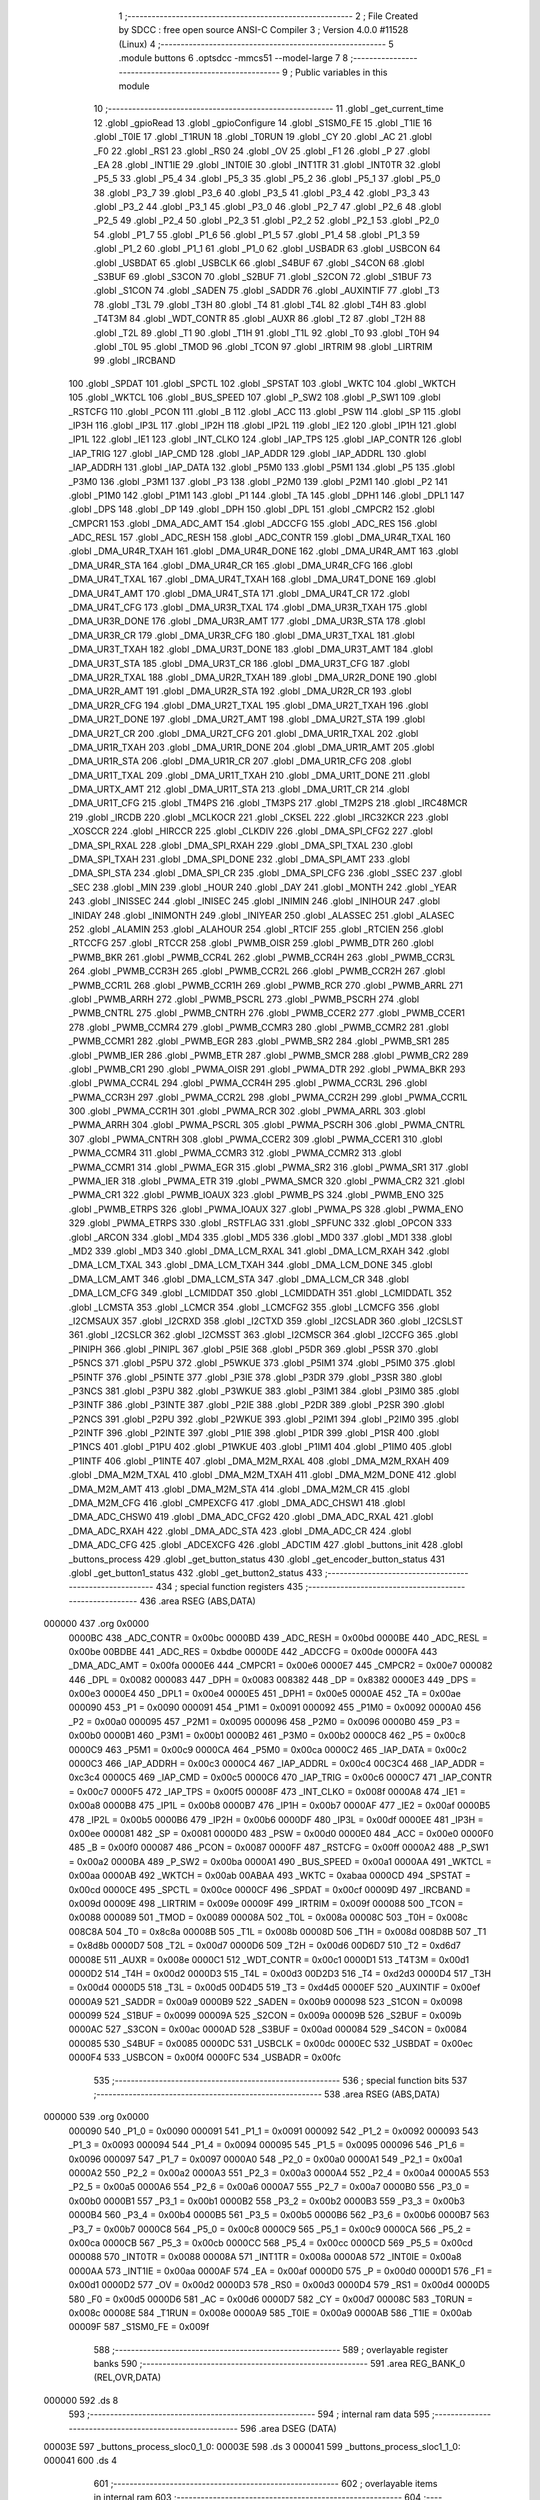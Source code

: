                                       1 ;--------------------------------------------------------
                                      2 ; File Created by SDCC : free open source ANSI-C Compiler
                                      3 ; Version 4.0.0 #11528 (Linux)
                                      4 ;--------------------------------------------------------
                                      5 	.module buttons
                                      6 	.optsdcc -mmcs51 --model-large
                                      7 	
                                      8 ;--------------------------------------------------------
                                      9 ; Public variables in this module
                                     10 ;--------------------------------------------------------
                                     11 	.globl _get_current_time
                                     12 	.globl _gpioRead
                                     13 	.globl _gpioConfigure
                                     14 	.globl _S1SM0_FE
                                     15 	.globl _T1IE
                                     16 	.globl _T0IE
                                     17 	.globl _T1RUN
                                     18 	.globl _T0RUN
                                     19 	.globl _CY
                                     20 	.globl _AC
                                     21 	.globl _F0
                                     22 	.globl _RS1
                                     23 	.globl _RS0
                                     24 	.globl _OV
                                     25 	.globl _F1
                                     26 	.globl _P
                                     27 	.globl _EA
                                     28 	.globl _INT1IE
                                     29 	.globl _INT0IE
                                     30 	.globl _INT1TR
                                     31 	.globl _INT0TR
                                     32 	.globl _P5_5
                                     33 	.globl _P5_4
                                     34 	.globl _P5_3
                                     35 	.globl _P5_2
                                     36 	.globl _P5_1
                                     37 	.globl _P5_0
                                     38 	.globl _P3_7
                                     39 	.globl _P3_6
                                     40 	.globl _P3_5
                                     41 	.globl _P3_4
                                     42 	.globl _P3_3
                                     43 	.globl _P3_2
                                     44 	.globl _P3_1
                                     45 	.globl _P3_0
                                     46 	.globl _P2_7
                                     47 	.globl _P2_6
                                     48 	.globl _P2_5
                                     49 	.globl _P2_4
                                     50 	.globl _P2_3
                                     51 	.globl _P2_2
                                     52 	.globl _P2_1
                                     53 	.globl _P2_0
                                     54 	.globl _P1_7
                                     55 	.globl _P1_6
                                     56 	.globl _P1_5
                                     57 	.globl _P1_4
                                     58 	.globl _P1_3
                                     59 	.globl _P1_2
                                     60 	.globl _P1_1
                                     61 	.globl _P1_0
                                     62 	.globl _USBADR
                                     63 	.globl _USBCON
                                     64 	.globl _USBDAT
                                     65 	.globl _USBCLK
                                     66 	.globl _S4BUF
                                     67 	.globl _S4CON
                                     68 	.globl _S3BUF
                                     69 	.globl _S3CON
                                     70 	.globl _S2BUF
                                     71 	.globl _S2CON
                                     72 	.globl _S1BUF
                                     73 	.globl _S1CON
                                     74 	.globl _SADEN
                                     75 	.globl _SADDR
                                     76 	.globl _AUXINTIF
                                     77 	.globl _T3
                                     78 	.globl _T3L
                                     79 	.globl _T3H
                                     80 	.globl _T4
                                     81 	.globl _T4L
                                     82 	.globl _T4H
                                     83 	.globl _T4T3M
                                     84 	.globl _WDT_CONTR
                                     85 	.globl _AUXR
                                     86 	.globl _T2
                                     87 	.globl _T2H
                                     88 	.globl _T2L
                                     89 	.globl _T1
                                     90 	.globl _T1H
                                     91 	.globl _T1L
                                     92 	.globl _T0
                                     93 	.globl _T0H
                                     94 	.globl _T0L
                                     95 	.globl _TMOD
                                     96 	.globl _TCON
                                     97 	.globl _IRTRIM
                                     98 	.globl _LIRTRIM
                                     99 	.globl _IRCBAND
                                    100 	.globl _SPDAT
                                    101 	.globl _SPCTL
                                    102 	.globl _SPSTAT
                                    103 	.globl _WKTC
                                    104 	.globl _WKTCH
                                    105 	.globl _WKTCL
                                    106 	.globl _BUS_SPEED
                                    107 	.globl _P_SW2
                                    108 	.globl _P_SW1
                                    109 	.globl _RSTCFG
                                    110 	.globl _PCON
                                    111 	.globl _B
                                    112 	.globl _ACC
                                    113 	.globl _PSW
                                    114 	.globl _SP
                                    115 	.globl _IP3H
                                    116 	.globl _IP3L
                                    117 	.globl _IP2H
                                    118 	.globl _IP2L
                                    119 	.globl _IE2
                                    120 	.globl _IP1H
                                    121 	.globl _IP1L
                                    122 	.globl _IE1
                                    123 	.globl _INT_CLKO
                                    124 	.globl _IAP_TPS
                                    125 	.globl _IAP_CONTR
                                    126 	.globl _IAP_TRIG
                                    127 	.globl _IAP_CMD
                                    128 	.globl _IAP_ADDR
                                    129 	.globl _IAP_ADDRL
                                    130 	.globl _IAP_ADDRH
                                    131 	.globl _IAP_DATA
                                    132 	.globl _P5M0
                                    133 	.globl _P5M1
                                    134 	.globl _P5
                                    135 	.globl _P3M0
                                    136 	.globl _P3M1
                                    137 	.globl _P3
                                    138 	.globl _P2M0
                                    139 	.globl _P2M1
                                    140 	.globl _P2
                                    141 	.globl _P1M0
                                    142 	.globl _P1M1
                                    143 	.globl _P1
                                    144 	.globl _TA
                                    145 	.globl _DPH1
                                    146 	.globl _DPL1
                                    147 	.globl _DPS
                                    148 	.globl _DP
                                    149 	.globl _DPH
                                    150 	.globl _DPL
                                    151 	.globl _CMPCR2
                                    152 	.globl _CMPCR1
                                    153 	.globl _DMA_ADC_AMT
                                    154 	.globl _ADCCFG
                                    155 	.globl _ADC_RES
                                    156 	.globl _ADC_RESL
                                    157 	.globl _ADC_RESH
                                    158 	.globl _ADC_CONTR
                                    159 	.globl _DMA_UR4R_TXAL
                                    160 	.globl _DMA_UR4R_TXAH
                                    161 	.globl _DMA_UR4R_DONE
                                    162 	.globl _DMA_UR4R_AMT
                                    163 	.globl _DMA_UR4R_STA
                                    164 	.globl _DMA_UR4R_CR
                                    165 	.globl _DMA_UR4R_CFG
                                    166 	.globl _DMA_UR4T_TXAL
                                    167 	.globl _DMA_UR4T_TXAH
                                    168 	.globl _DMA_UR4T_DONE
                                    169 	.globl _DMA_UR4T_AMT
                                    170 	.globl _DMA_UR4T_STA
                                    171 	.globl _DMA_UR4T_CR
                                    172 	.globl _DMA_UR4T_CFG
                                    173 	.globl _DMA_UR3R_TXAL
                                    174 	.globl _DMA_UR3R_TXAH
                                    175 	.globl _DMA_UR3R_DONE
                                    176 	.globl _DMA_UR3R_AMT
                                    177 	.globl _DMA_UR3R_STA
                                    178 	.globl _DMA_UR3R_CR
                                    179 	.globl _DMA_UR3R_CFG
                                    180 	.globl _DMA_UR3T_TXAL
                                    181 	.globl _DMA_UR3T_TXAH
                                    182 	.globl _DMA_UR3T_DONE
                                    183 	.globl _DMA_UR3T_AMT
                                    184 	.globl _DMA_UR3T_STA
                                    185 	.globl _DMA_UR3T_CR
                                    186 	.globl _DMA_UR3T_CFG
                                    187 	.globl _DMA_UR2R_TXAL
                                    188 	.globl _DMA_UR2R_TXAH
                                    189 	.globl _DMA_UR2R_DONE
                                    190 	.globl _DMA_UR2R_AMT
                                    191 	.globl _DMA_UR2R_STA
                                    192 	.globl _DMA_UR2R_CR
                                    193 	.globl _DMA_UR2R_CFG
                                    194 	.globl _DMA_UR2T_TXAL
                                    195 	.globl _DMA_UR2T_TXAH
                                    196 	.globl _DMA_UR2T_DONE
                                    197 	.globl _DMA_UR2T_AMT
                                    198 	.globl _DMA_UR2T_STA
                                    199 	.globl _DMA_UR2T_CR
                                    200 	.globl _DMA_UR2T_CFG
                                    201 	.globl _DMA_UR1R_TXAL
                                    202 	.globl _DMA_UR1R_TXAH
                                    203 	.globl _DMA_UR1R_DONE
                                    204 	.globl _DMA_UR1R_AMT
                                    205 	.globl _DMA_UR1R_STA
                                    206 	.globl _DMA_UR1R_CR
                                    207 	.globl _DMA_UR1R_CFG
                                    208 	.globl _DMA_UR1T_TXAL
                                    209 	.globl _DMA_UR1T_TXAH
                                    210 	.globl _DMA_UR1T_DONE
                                    211 	.globl _DMA_URTX_AMT
                                    212 	.globl _DMA_UR1T_STA
                                    213 	.globl _DMA_UR1T_CR
                                    214 	.globl _DMA_UR1T_CFG
                                    215 	.globl _TM4PS
                                    216 	.globl _TM3PS
                                    217 	.globl _TM2PS
                                    218 	.globl _IRC48MCR
                                    219 	.globl _IRCDB
                                    220 	.globl _MCLKOCR
                                    221 	.globl _CKSEL
                                    222 	.globl _IRC32KCR
                                    223 	.globl _XOSCCR
                                    224 	.globl _HIRCCR
                                    225 	.globl _CLKDIV
                                    226 	.globl _DMA_SPI_CFG2
                                    227 	.globl _DMA_SPI_RXAL
                                    228 	.globl _DMA_SPI_RXAH
                                    229 	.globl _DMA_SPI_TXAL
                                    230 	.globl _DMA_SPI_TXAH
                                    231 	.globl _DMA_SPI_DONE
                                    232 	.globl _DMA_SPI_AMT
                                    233 	.globl _DMA_SPI_STA
                                    234 	.globl _DMA_SPI_CR
                                    235 	.globl _DMA_SPI_CFG
                                    236 	.globl _SSEC
                                    237 	.globl _SEC
                                    238 	.globl _MIN
                                    239 	.globl _HOUR
                                    240 	.globl _DAY
                                    241 	.globl _MONTH
                                    242 	.globl _YEAR
                                    243 	.globl _INISSEC
                                    244 	.globl _INISEC
                                    245 	.globl _INIMIN
                                    246 	.globl _INIHOUR
                                    247 	.globl _INIDAY
                                    248 	.globl _INIMONTH
                                    249 	.globl _INIYEAR
                                    250 	.globl _ALASSEC
                                    251 	.globl _ALASEC
                                    252 	.globl _ALAMIN
                                    253 	.globl _ALAHOUR
                                    254 	.globl _RTCIF
                                    255 	.globl _RTCIEN
                                    256 	.globl _RTCCFG
                                    257 	.globl _RTCCR
                                    258 	.globl _PWMB_OISR
                                    259 	.globl _PWMB_DTR
                                    260 	.globl _PWMB_BKR
                                    261 	.globl _PWMB_CCR4L
                                    262 	.globl _PWMB_CCR4H
                                    263 	.globl _PWMB_CCR3L
                                    264 	.globl _PWMB_CCR3H
                                    265 	.globl _PWMB_CCR2L
                                    266 	.globl _PWMB_CCR2H
                                    267 	.globl _PWMB_CCR1L
                                    268 	.globl _PWMB_CCR1H
                                    269 	.globl _PWMB_RCR
                                    270 	.globl _PWMB_ARRL
                                    271 	.globl _PWMB_ARRH
                                    272 	.globl _PWMB_PSCRL
                                    273 	.globl _PWMB_PSCRH
                                    274 	.globl _PWMB_CNTRL
                                    275 	.globl _PWMB_CNTRH
                                    276 	.globl _PWMB_CCER2
                                    277 	.globl _PWMB_CCER1
                                    278 	.globl _PWMB_CCMR4
                                    279 	.globl _PWMB_CCMR3
                                    280 	.globl _PWMB_CCMR2
                                    281 	.globl _PWMB_CCMR1
                                    282 	.globl _PWMB_EGR
                                    283 	.globl _PWMB_SR2
                                    284 	.globl _PWMB_SR1
                                    285 	.globl _PWMB_IER
                                    286 	.globl _PWMB_ETR
                                    287 	.globl _PWMB_SMCR
                                    288 	.globl _PWMB_CR2
                                    289 	.globl _PWMB_CR1
                                    290 	.globl _PWMA_OISR
                                    291 	.globl _PWMA_DTR
                                    292 	.globl _PWMA_BKR
                                    293 	.globl _PWMA_CCR4L
                                    294 	.globl _PWMA_CCR4H
                                    295 	.globl _PWMA_CCR3L
                                    296 	.globl _PWMA_CCR3H
                                    297 	.globl _PWMA_CCR2L
                                    298 	.globl _PWMA_CCR2H
                                    299 	.globl _PWMA_CCR1L
                                    300 	.globl _PWMA_CCR1H
                                    301 	.globl _PWMA_RCR
                                    302 	.globl _PWMA_ARRL
                                    303 	.globl _PWMA_ARRH
                                    304 	.globl _PWMA_PSCRL
                                    305 	.globl _PWMA_PSCRH
                                    306 	.globl _PWMA_CNTRL
                                    307 	.globl _PWMA_CNTRH
                                    308 	.globl _PWMA_CCER2
                                    309 	.globl _PWMA_CCER1
                                    310 	.globl _PWMA_CCMR4
                                    311 	.globl _PWMA_CCMR3
                                    312 	.globl _PWMA_CCMR2
                                    313 	.globl _PWMA_CCMR1
                                    314 	.globl _PWMA_EGR
                                    315 	.globl _PWMA_SR2
                                    316 	.globl _PWMA_SR1
                                    317 	.globl _PWMA_IER
                                    318 	.globl _PWMA_ETR
                                    319 	.globl _PWMA_SMCR
                                    320 	.globl _PWMA_CR2
                                    321 	.globl _PWMA_CR1
                                    322 	.globl _PWMB_IOAUX
                                    323 	.globl _PWMB_PS
                                    324 	.globl _PWMB_ENO
                                    325 	.globl _PWMB_ETRPS
                                    326 	.globl _PWMA_IOAUX
                                    327 	.globl _PWMA_PS
                                    328 	.globl _PWMA_ENO
                                    329 	.globl _PWMA_ETRPS
                                    330 	.globl _RSTFLAG
                                    331 	.globl _SPFUNC
                                    332 	.globl _OPCON
                                    333 	.globl _ARCON
                                    334 	.globl _MD4
                                    335 	.globl _MD5
                                    336 	.globl _MD0
                                    337 	.globl _MD1
                                    338 	.globl _MD2
                                    339 	.globl _MD3
                                    340 	.globl _DMA_LCM_RXAL
                                    341 	.globl _DMA_LCM_RXAH
                                    342 	.globl _DMA_LCM_TXAL
                                    343 	.globl _DMA_LCM_TXAH
                                    344 	.globl _DMA_LCM_DONE
                                    345 	.globl _DMA_LCM_AMT
                                    346 	.globl _DMA_LCM_STA
                                    347 	.globl _DMA_LCM_CR
                                    348 	.globl _DMA_LCM_CFG
                                    349 	.globl _LCMIDDAT
                                    350 	.globl _LCMIDDATH
                                    351 	.globl _LCMIDDATL
                                    352 	.globl _LCMSTA
                                    353 	.globl _LCMCR
                                    354 	.globl _LCMCFG2
                                    355 	.globl _LCMCFG
                                    356 	.globl _I2CMSAUX
                                    357 	.globl _I2CRXD
                                    358 	.globl _I2CTXD
                                    359 	.globl _I2CSLADR
                                    360 	.globl _I2CSLST
                                    361 	.globl _I2CSLCR
                                    362 	.globl _I2CMSST
                                    363 	.globl _I2CMSCR
                                    364 	.globl _I2CCFG
                                    365 	.globl _PINIPH
                                    366 	.globl _PINIPL
                                    367 	.globl _P5IE
                                    368 	.globl _P5DR
                                    369 	.globl _P5SR
                                    370 	.globl _P5NCS
                                    371 	.globl _P5PU
                                    372 	.globl _P5WKUE
                                    373 	.globl _P5IM1
                                    374 	.globl _P5IM0
                                    375 	.globl _P5INTF
                                    376 	.globl _P5INTE
                                    377 	.globl _P3IE
                                    378 	.globl _P3DR
                                    379 	.globl _P3SR
                                    380 	.globl _P3NCS
                                    381 	.globl _P3PU
                                    382 	.globl _P3WKUE
                                    383 	.globl _P3IM1
                                    384 	.globl _P3IM0
                                    385 	.globl _P3INTF
                                    386 	.globl _P3INTE
                                    387 	.globl _P2IE
                                    388 	.globl _P2DR
                                    389 	.globl _P2SR
                                    390 	.globl _P2NCS
                                    391 	.globl _P2PU
                                    392 	.globl _P2WKUE
                                    393 	.globl _P2IM1
                                    394 	.globl _P2IM0
                                    395 	.globl _P2INTF
                                    396 	.globl _P2INTE
                                    397 	.globl _P1IE
                                    398 	.globl _P1DR
                                    399 	.globl _P1SR
                                    400 	.globl _P1NCS
                                    401 	.globl _P1PU
                                    402 	.globl _P1WKUE
                                    403 	.globl _P1IM1
                                    404 	.globl _P1IM0
                                    405 	.globl _P1INTF
                                    406 	.globl _P1INTE
                                    407 	.globl _DMA_M2M_RXAL
                                    408 	.globl _DMA_M2M_RXAH
                                    409 	.globl _DMA_M2M_TXAL
                                    410 	.globl _DMA_M2M_TXAH
                                    411 	.globl _DMA_M2M_DONE
                                    412 	.globl _DMA_M2M_AMT
                                    413 	.globl _DMA_M2M_STA
                                    414 	.globl _DMA_M2M_CR
                                    415 	.globl _DMA_M2M_CFG
                                    416 	.globl _CMPEXCFG
                                    417 	.globl _DMA_ADC_CHSW1
                                    418 	.globl _DMA_ADC_CHSW0
                                    419 	.globl _DMA_ADC_CFG2
                                    420 	.globl _DMA_ADC_RXAL
                                    421 	.globl _DMA_ADC_RXAH
                                    422 	.globl _DMA_ADC_STA
                                    423 	.globl _DMA_ADC_CR
                                    424 	.globl _DMA_ADC_CFG
                                    425 	.globl _ADCEXCFG
                                    426 	.globl _ADCTIM
                                    427 	.globl _buttons_init
                                    428 	.globl _buttons_process
                                    429 	.globl _get_button_status
                                    430 	.globl _get_encoder_button_status
                                    431 	.globl _get_button1_status
                                    432 	.globl _get_button2_status
                                    433 ;--------------------------------------------------------
                                    434 ; special function registers
                                    435 ;--------------------------------------------------------
                                    436 	.area RSEG    (ABS,DATA)
      000000                        437 	.org 0x0000
                           0000BC   438 _ADC_CONTR	=	0x00bc
                           0000BD   439 _ADC_RESH	=	0x00bd
                           0000BE   440 _ADC_RESL	=	0x00be
                           00BDBE   441 _ADC_RES	=	0xbdbe
                           0000DE   442 _ADCCFG	=	0x00de
                           0000FA   443 _DMA_ADC_AMT	=	0x00fa
                           0000E6   444 _CMPCR1	=	0x00e6
                           0000E7   445 _CMPCR2	=	0x00e7
                           000082   446 _DPL	=	0x0082
                           000083   447 _DPH	=	0x0083
                           008382   448 _DP	=	0x8382
                           0000E3   449 _DPS	=	0x00e3
                           0000E4   450 _DPL1	=	0x00e4
                           0000E5   451 _DPH1	=	0x00e5
                           0000AE   452 _TA	=	0x00ae
                           000090   453 _P1	=	0x0090
                           000091   454 _P1M1	=	0x0091
                           000092   455 _P1M0	=	0x0092
                           0000A0   456 _P2	=	0x00a0
                           000095   457 _P2M1	=	0x0095
                           000096   458 _P2M0	=	0x0096
                           0000B0   459 _P3	=	0x00b0
                           0000B1   460 _P3M1	=	0x00b1
                           0000B2   461 _P3M0	=	0x00b2
                           0000C8   462 _P5	=	0x00c8
                           0000C9   463 _P5M1	=	0x00c9
                           0000CA   464 _P5M0	=	0x00ca
                           0000C2   465 _IAP_DATA	=	0x00c2
                           0000C3   466 _IAP_ADDRH	=	0x00c3
                           0000C4   467 _IAP_ADDRL	=	0x00c4
                           00C3C4   468 _IAP_ADDR	=	0xc3c4
                           0000C5   469 _IAP_CMD	=	0x00c5
                           0000C6   470 _IAP_TRIG	=	0x00c6
                           0000C7   471 _IAP_CONTR	=	0x00c7
                           0000F5   472 _IAP_TPS	=	0x00f5
                           00008F   473 _INT_CLKO	=	0x008f
                           0000A8   474 _IE1	=	0x00a8
                           0000B8   475 _IP1L	=	0x00b8
                           0000B7   476 _IP1H	=	0x00b7
                           0000AF   477 _IE2	=	0x00af
                           0000B5   478 _IP2L	=	0x00b5
                           0000B6   479 _IP2H	=	0x00b6
                           0000DF   480 _IP3L	=	0x00df
                           0000EE   481 _IP3H	=	0x00ee
                           000081   482 _SP	=	0x0081
                           0000D0   483 _PSW	=	0x00d0
                           0000E0   484 _ACC	=	0x00e0
                           0000F0   485 _B	=	0x00f0
                           000087   486 _PCON	=	0x0087
                           0000FF   487 _RSTCFG	=	0x00ff
                           0000A2   488 _P_SW1	=	0x00a2
                           0000BA   489 _P_SW2	=	0x00ba
                           0000A1   490 _BUS_SPEED	=	0x00a1
                           0000AA   491 _WKTCL	=	0x00aa
                           0000AB   492 _WKTCH	=	0x00ab
                           00ABAA   493 _WKTC	=	0xabaa
                           0000CD   494 _SPSTAT	=	0x00cd
                           0000CE   495 _SPCTL	=	0x00ce
                           0000CF   496 _SPDAT	=	0x00cf
                           00009D   497 _IRCBAND	=	0x009d
                           00009E   498 _LIRTRIM	=	0x009e
                           00009F   499 _IRTRIM	=	0x009f
                           000088   500 _TCON	=	0x0088
                           000089   501 _TMOD	=	0x0089
                           00008A   502 _T0L	=	0x008a
                           00008C   503 _T0H	=	0x008c
                           008C8A   504 _T0	=	0x8c8a
                           00008B   505 _T1L	=	0x008b
                           00008D   506 _T1H	=	0x008d
                           008D8B   507 _T1	=	0x8d8b
                           0000D7   508 _T2L	=	0x00d7
                           0000D6   509 _T2H	=	0x00d6
                           00D6D7   510 _T2	=	0xd6d7
                           00008E   511 _AUXR	=	0x008e
                           0000C1   512 _WDT_CONTR	=	0x00c1
                           0000D1   513 _T4T3M	=	0x00d1
                           0000D2   514 _T4H	=	0x00d2
                           0000D3   515 _T4L	=	0x00d3
                           00D2D3   516 _T4	=	0xd2d3
                           0000D4   517 _T3H	=	0x00d4
                           0000D5   518 _T3L	=	0x00d5
                           00D4D5   519 _T3	=	0xd4d5
                           0000EF   520 _AUXINTIF	=	0x00ef
                           0000A9   521 _SADDR	=	0x00a9
                           0000B9   522 _SADEN	=	0x00b9
                           000098   523 _S1CON	=	0x0098
                           000099   524 _S1BUF	=	0x0099
                           00009A   525 _S2CON	=	0x009a
                           00009B   526 _S2BUF	=	0x009b
                           0000AC   527 _S3CON	=	0x00ac
                           0000AD   528 _S3BUF	=	0x00ad
                           000084   529 _S4CON	=	0x0084
                           000085   530 _S4BUF	=	0x0085
                           0000DC   531 _USBCLK	=	0x00dc
                           0000EC   532 _USBDAT	=	0x00ec
                           0000F4   533 _USBCON	=	0x00f4
                           0000FC   534 _USBADR	=	0x00fc
                                    535 ;--------------------------------------------------------
                                    536 ; special function bits
                                    537 ;--------------------------------------------------------
                                    538 	.area RSEG    (ABS,DATA)
      000000                        539 	.org 0x0000
                           000090   540 _P1_0	=	0x0090
                           000091   541 _P1_1	=	0x0091
                           000092   542 _P1_2	=	0x0092
                           000093   543 _P1_3	=	0x0093
                           000094   544 _P1_4	=	0x0094
                           000095   545 _P1_5	=	0x0095
                           000096   546 _P1_6	=	0x0096
                           000097   547 _P1_7	=	0x0097
                           0000A0   548 _P2_0	=	0x00a0
                           0000A1   549 _P2_1	=	0x00a1
                           0000A2   550 _P2_2	=	0x00a2
                           0000A3   551 _P2_3	=	0x00a3
                           0000A4   552 _P2_4	=	0x00a4
                           0000A5   553 _P2_5	=	0x00a5
                           0000A6   554 _P2_6	=	0x00a6
                           0000A7   555 _P2_7	=	0x00a7
                           0000B0   556 _P3_0	=	0x00b0
                           0000B1   557 _P3_1	=	0x00b1
                           0000B2   558 _P3_2	=	0x00b2
                           0000B3   559 _P3_3	=	0x00b3
                           0000B4   560 _P3_4	=	0x00b4
                           0000B5   561 _P3_5	=	0x00b5
                           0000B6   562 _P3_6	=	0x00b6
                           0000B7   563 _P3_7	=	0x00b7
                           0000C8   564 _P5_0	=	0x00c8
                           0000C9   565 _P5_1	=	0x00c9
                           0000CA   566 _P5_2	=	0x00ca
                           0000CB   567 _P5_3	=	0x00cb
                           0000CC   568 _P5_4	=	0x00cc
                           0000CD   569 _P5_5	=	0x00cd
                           000088   570 _INT0TR	=	0x0088
                           00008A   571 _INT1TR	=	0x008a
                           0000A8   572 _INT0IE	=	0x00a8
                           0000AA   573 _INT1IE	=	0x00aa
                           0000AF   574 _EA	=	0x00af
                           0000D0   575 _P	=	0x00d0
                           0000D1   576 _F1	=	0x00d1
                           0000D2   577 _OV	=	0x00d2
                           0000D3   578 _RS0	=	0x00d3
                           0000D4   579 _RS1	=	0x00d4
                           0000D5   580 _F0	=	0x00d5
                           0000D6   581 _AC	=	0x00d6
                           0000D7   582 _CY	=	0x00d7
                           00008C   583 _T0RUN	=	0x008c
                           00008E   584 _T1RUN	=	0x008e
                           0000A9   585 _T0IE	=	0x00a9
                           0000AB   586 _T1IE	=	0x00ab
                           00009F   587 _S1SM0_FE	=	0x009f
                                    588 ;--------------------------------------------------------
                                    589 ; overlayable register banks
                                    590 ;--------------------------------------------------------
                                    591 	.area REG_BANK_0	(REL,OVR,DATA)
      000000                        592 	.ds 8
                                    593 ;--------------------------------------------------------
                                    594 ; internal ram data
                                    595 ;--------------------------------------------------------
                                    596 	.area DSEG    (DATA)
      00003E                        597 _buttons_process_sloc0_1_0:
      00003E                        598 	.ds 3
      000041                        599 _buttons_process_sloc1_1_0:
      000041                        600 	.ds 4
                                    601 ;--------------------------------------------------------
                                    602 ; overlayable items in internal ram 
                                    603 ;--------------------------------------------------------
                                    604 ;--------------------------------------------------------
                                    605 ; indirectly addressable internal ram data
                                    606 ;--------------------------------------------------------
                                    607 	.area ISEG    (DATA)
                                    608 ;--------------------------------------------------------
                                    609 ; absolute internal ram data
                                    610 ;--------------------------------------------------------
                                    611 	.area IABS    (ABS,DATA)
                                    612 	.area IABS    (ABS,DATA)
                                    613 ;--------------------------------------------------------
                                    614 ; bit data
                                    615 ;--------------------------------------------------------
                                    616 	.area BSEG    (BIT)
                                    617 ;--------------------------------------------------------
                                    618 ; paged external ram data
                                    619 ;--------------------------------------------------------
                                    620 	.area PSEG    (PAG,XDATA)
                                    621 ;--------------------------------------------------------
                                    622 ; external ram data
                                    623 ;--------------------------------------------------------
                                    624 	.area XSEG    (XDATA)
                           00FEA8   625 _ADCTIM	=	0xfea8
                           00FEAD   626 _ADCEXCFG	=	0xfead
                           00FA10   627 _DMA_ADC_CFG	=	0xfa10
                           00FA11   628 _DMA_ADC_CR	=	0xfa11
                           00FA12   629 _DMA_ADC_STA	=	0xfa12
                           00FA17   630 _DMA_ADC_RXAH	=	0xfa17
                           00FA18   631 _DMA_ADC_RXAL	=	0xfa18
                           00FA19   632 _DMA_ADC_CFG2	=	0xfa19
                           00FA1A   633 _DMA_ADC_CHSW0	=	0xfa1a
                           00FA1B   634 _DMA_ADC_CHSW1	=	0xfa1b
                           00FEAE   635 _CMPEXCFG	=	0xfeae
                           00FA00   636 _DMA_M2M_CFG	=	0xfa00
                           00FA01   637 _DMA_M2M_CR	=	0xfa01
                           00FA02   638 _DMA_M2M_STA	=	0xfa02
                           00FA03   639 _DMA_M2M_AMT	=	0xfa03
                           00FA04   640 _DMA_M2M_DONE	=	0xfa04
                           00FA05   641 _DMA_M2M_TXAH	=	0xfa05
                           00FA06   642 _DMA_M2M_TXAL	=	0xfa06
                           00FA07   643 _DMA_M2M_RXAH	=	0xfa07
                           00FA08   644 _DMA_M2M_RXAL	=	0xfa08
                           00FD01   645 _P1INTE	=	0xfd01
                           00FD11   646 _P1INTF	=	0xfd11
                           00FD21   647 _P1IM0	=	0xfd21
                           00FD31   648 _P1IM1	=	0xfd31
                           00FD41   649 _P1WKUE	=	0xfd41
                           00FE11   650 _P1PU	=	0xfe11
                           00FE19   651 _P1NCS	=	0xfe19
                           00FE21   652 _P1SR	=	0xfe21
                           00FE29   653 _P1DR	=	0xfe29
                           00FE31   654 _P1IE	=	0xfe31
                           00FD02   655 _P2INTE	=	0xfd02
                           00FD12   656 _P2INTF	=	0xfd12
                           00FD22   657 _P2IM0	=	0xfd22
                           00FD32   658 _P2IM1	=	0xfd32
                           00FD42   659 _P2WKUE	=	0xfd42
                           00FE12   660 _P2PU	=	0xfe12
                           00FE1A   661 _P2NCS	=	0xfe1a
                           00FE22   662 _P2SR	=	0xfe22
                           00FE2A   663 _P2DR	=	0xfe2a
                           00FE32   664 _P2IE	=	0xfe32
                           00FD03   665 _P3INTE	=	0xfd03
                           00FD13   666 _P3INTF	=	0xfd13
                           00FD23   667 _P3IM0	=	0xfd23
                           00FD33   668 _P3IM1	=	0xfd33
                           00FD43   669 _P3WKUE	=	0xfd43
                           00FE13   670 _P3PU	=	0xfe13
                           00FE1B   671 _P3NCS	=	0xfe1b
                           00FE23   672 _P3SR	=	0xfe23
                           00FE2B   673 _P3DR	=	0xfe2b
                           00FE33   674 _P3IE	=	0xfe33
                           00FD05   675 _P5INTE	=	0xfd05
                           00FD15   676 _P5INTF	=	0xfd15
                           00FD25   677 _P5IM0	=	0xfd25
                           00FD35   678 _P5IM1	=	0xfd35
                           00FD45   679 _P5WKUE	=	0xfd45
                           00FE15   680 _P5PU	=	0xfe15
                           00FE1D   681 _P5NCS	=	0xfe1d
                           00FE25   682 _P5SR	=	0xfe25
                           00FE2D   683 _P5DR	=	0xfe2d
                           00FE35   684 _P5IE	=	0xfe35
                           00FD60   685 _PINIPL	=	0xfd60
                           00FD61   686 _PINIPH	=	0xfd61
                           00FE80   687 _I2CCFG	=	0xfe80
                           00FE81   688 _I2CMSCR	=	0xfe81
                           00FE82   689 _I2CMSST	=	0xfe82
                           00FE83   690 _I2CSLCR	=	0xfe83
                           00FE84   691 _I2CSLST	=	0xfe84
                           00FE85   692 _I2CSLADR	=	0xfe85
                           00FE86   693 _I2CTXD	=	0xfe86
                           00FE87   694 _I2CRXD	=	0xfe87
                           00FE88   695 _I2CMSAUX	=	0xfe88
                           00FE50   696 _LCMCFG	=	0xfe50
                           00FE51   697 _LCMCFG2	=	0xfe51
                           00FE52   698 _LCMCR	=	0xfe52
                           00FE53   699 _LCMSTA	=	0xfe53
                           00FE54   700 _LCMIDDATL	=	0xfe54
                           00FE55   701 _LCMIDDATH	=	0xfe55
                           00FE54   702 _LCMIDDAT	=	0xfe54
                           00FA70   703 _DMA_LCM_CFG	=	0xfa70
                           00FA71   704 _DMA_LCM_CR	=	0xfa71
                           00FA72   705 _DMA_LCM_STA	=	0xfa72
                           00FA73   706 _DMA_LCM_AMT	=	0xfa73
                           00FA74   707 _DMA_LCM_DONE	=	0xfa74
                           00FA75   708 _DMA_LCM_TXAH	=	0xfa75
                           00FA76   709 _DMA_LCM_TXAL	=	0xfa76
                           00FA77   710 _DMA_LCM_RXAH	=	0xfa77
                           00FA78   711 _DMA_LCM_RXAL	=	0xfa78
                           00FCF0   712 _MD3	=	0xfcf0
                           00FCF1   713 _MD2	=	0xfcf1
                           00FCF2   714 _MD1	=	0xfcf2
                           00FCF3   715 _MD0	=	0xfcf3
                           00FCF4   716 _MD5	=	0xfcf4
                           00FCF5   717 _MD4	=	0xfcf5
                           00FCF6   718 _ARCON	=	0xfcf6
                           00FCF7   719 _OPCON	=	0xfcf7
                           00FE08   720 _SPFUNC	=	0xfe08
                           00FE09   721 _RSTFLAG	=	0xfe09
                           00FEB0   722 _PWMA_ETRPS	=	0xfeb0
                           00FEB1   723 _PWMA_ENO	=	0xfeb1
                           00FEB2   724 _PWMA_PS	=	0xfeb2
                           00FEB3   725 _PWMA_IOAUX	=	0xfeb3
                           00FEB4   726 _PWMB_ETRPS	=	0xfeb4
                           00FEB5   727 _PWMB_ENO	=	0xfeb5
                           00FEB6   728 _PWMB_PS	=	0xfeb6
                           00FEB7   729 _PWMB_IOAUX	=	0xfeb7
                           00FEC0   730 _PWMA_CR1	=	0xfec0
                           00FEC1   731 _PWMA_CR2	=	0xfec1
                           00FEC2   732 _PWMA_SMCR	=	0xfec2
                           00FEC3   733 _PWMA_ETR	=	0xfec3
                           00FEC4   734 _PWMA_IER	=	0xfec4
                           00FEC5   735 _PWMA_SR1	=	0xfec5
                           00FEC6   736 _PWMA_SR2	=	0xfec6
                           00FEC7   737 _PWMA_EGR	=	0xfec7
                           00FEC8   738 _PWMA_CCMR1	=	0xfec8
                           00FEC9   739 _PWMA_CCMR2	=	0xfec9
                           00FECA   740 _PWMA_CCMR3	=	0xfeca
                           00FECB   741 _PWMA_CCMR4	=	0xfecb
                           00FECC   742 _PWMA_CCER1	=	0xfecc
                           00FECD   743 _PWMA_CCER2	=	0xfecd
                           00FECE   744 _PWMA_CNTRH	=	0xfece
                           00FECF   745 _PWMA_CNTRL	=	0xfecf
                           00FED0   746 _PWMA_PSCRH	=	0xfed0
                           00FED1   747 _PWMA_PSCRL	=	0xfed1
                           00FED2   748 _PWMA_ARRH	=	0xfed2
                           00FED3   749 _PWMA_ARRL	=	0xfed3
                           00FED4   750 _PWMA_RCR	=	0xfed4
                           00FED5   751 _PWMA_CCR1H	=	0xfed5
                           00FED6   752 _PWMA_CCR1L	=	0xfed6
                           00FED7   753 _PWMA_CCR2H	=	0xfed7
                           00FED8   754 _PWMA_CCR2L	=	0xfed8
                           00FED9   755 _PWMA_CCR3H	=	0xfed9
                           00FEDA   756 _PWMA_CCR3L	=	0xfeda
                           00FEDB   757 _PWMA_CCR4H	=	0xfedb
                           00FEDC   758 _PWMA_CCR4L	=	0xfedc
                           00FEDD   759 _PWMA_BKR	=	0xfedd
                           00FEDE   760 _PWMA_DTR	=	0xfede
                           00FEDF   761 _PWMA_OISR	=	0xfedf
                           00FEE0   762 _PWMB_CR1	=	0xfee0
                           00FEE1   763 _PWMB_CR2	=	0xfee1
                           00FEE2   764 _PWMB_SMCR	=	0xfee2
                           00FEE3   765 _PWMB_ETR	=	0xfee3
                           00FEE4   766 _PWMB_IER	=	0xfee4
                           00FEE5   767 _PWMB_SR1	=	0xfee5
                           00FEE6   768 _PWMB_SR2	=	0xfee6
                           00FEE7   769 _PWMB_EGR	=	0xfee7
                           00FEE8   770 _PWMB_CCMR1	=	0xfee8
                           00FEE9   771 _PWMB_CCMR2	=	0xfee9
                           00FEEA   772 _PWMB_CCMR3	=	0xfeea
                           00FEEB   773 _PWMB_CCMR4	=	0xfeeb
                           00FEEC   774 _PWMB_CCER1	=	0xfeec
                           00FEED   775 _PWMB_CCER2	=	0xfeed
                           00FEEE   776 _PWMB_CNTRH	=	0xfeee
                           00FEEF   777 _PWMB_CNTRL	=	0xfeef
                           00FEF0   778 _PWMB_PSCRH	=	0xfef0
                           00FEF1   779 _PWMB_PSCRL	=	0xfef1
                           00FEF2   780 _PWMB_ARRH	=	0xfef2
                           00FEF3   781 _PWMB_ARRL	=	0xfef3
                           00FEF4   782 _PWMB_RCR	=	0xfef4
                           00FEF5   783 _PWMB_CCR1H	=	0xfef5
                           00FEF6   784 _PWMB_CCR1L	=	0xfef6
                           00FEF7   785 _PWMB_CCR2H	=	0xfef7
                           00FEF8   786 _PWMB_CCR2L	=	0xfef8
                           00FEF9   787 _PWMB_CCR3H	=	0xfef9
                           00FEFA   788 _PWMB_CCR3L	=	0xfefa
                           00FEFB   789 _PWMB_CCR4H	=	0xfefb
                           00FEFC   790 _PWMB_CCR4L	=	0xfefc
                           00FEFD   791 _PWMB_BKR	=	0xfefd
                           00FEFE   792 _PWMB_DTR	=	0xfefe
                           00FEFF   793 _PWMB_OISR	=	0xfeff
                           00FE60   794 _RTCCR	=	0xfe60
                           00FE61   795 _RTCCFG	=	0xfe61
                           00FE62   796 _RTCIEN	=	0xfe62
                           00FE63   797 _RTCIF	=	0xfe63
                           00FE64   798 _ALAHOUR	=	0xfe64
                           00FE65   799 _ALAMIN	=	0xfe65
                           00FE66   800 _ALASEC	=	0xfe66
                           00FE67   801 _ALASSEC	=	0xfe67
                           00FE68   802 _INIYEAR	=	0xfe68
                           00FE69   803 _INIMONTH	=	0xfe69
                           00FE6A   804 _INIDAY	=	0xfe6a
                           00FE6B   805 _INIHOUR	=	0xfe6b
                           00FE6C   806 _INIMIN	=	0xfe6c
                           00FE6D   807 _INISEC	=	0xfe6d
                           00FE6E   808 _INISSEC	=	0xfe6e
                           00FE70   809 _YEAR	=	0xfe70
                           00FE71   810 _MONTH	=	0xfe71
                           00FE72   811 _DAY	=	0xfe72
                           00FE73   812 _HOUR	=	0xfe73
                           00FE74   813 _MIN	=	0xfe74
                           00FE75   814 _SEC	=	0xfe75
                           00FE76   815 _SSEC	=	0xfe76
                           00FA20   816 _DMA_SPI_CFG	=	0xfa20
                           00FA21   817 _DMA_SPI_CR	=	0xfa21
                           00FA22   818 _DMA_SPI_STA	=	0xfa22
                           00FA23   819 _DMA_SPI_AMT	=	0xfa23
                           00FA24   820 _DMA_SPI_DONE	=	0xfa24
                           00FA25   821 _DMA_SPI_TXAH	=	0xfa25
                           00FA26   822 _DMA_SPI_TXAL	=	0xfa26
                           00FA27   823 _DMA_SPI_RXAH	=	0xfa27
                           00FA28   824 _DMA_SPI_RXAL	=	0xfa28
                           00FA29   825 _DMA_SPI_CFG2	=	0xfa29
                           00FE01   826 _CLKDIV	=	0xfe01
                           00FE02   827 _HIRCCR	=	0xfe02
                           00FE03   828 _XOSCCR	=	0xfe03
                           00FE04   829 _IRC32KCR	=	0xfe04
                           00FE00   830 _CKSEL	=	0xfe00
                           00FE05   831 _MCLKOCR	=	0xfe05
                           00FE06   832 _IRCDB	=	0xfe06
                           00FE07   833 _IRC48MCR	=	0xfe07
                           00FEA2   834 _TM2PS	=	0xfea2
                           00FEA3   835 _TM3PS	=	0xfea3
                           00FEA4   836 _TM4PS	=	0xfea4
                           00FA30   837 _DMA_UR1T_CFG	=	0xfa30
                           00FA31   838 _DMA_UR1T_CR	=	0xfa31
                           00FA32   839 _DMA_UR1T_STA	=	0xfa32
                           00FA33   840 _DMA_URTX_AMT	=	0xfa33
                           00FA34   841 _DMA_UR1T_DONE	=	0xfa34
                           00FA35   842 _DMA_UR1T_TXAH	=	0xfa35
                           00FA36   843 _DMA_UR1T_TXAL	=	0xfa36
                           00FA38   844 _DMA_UR1R_CFG	=	0xfa38
                           00FA39   845 _DMA_UR1R_CR	=	0xfa39
                           00FA3A   846 _DMA_UR1R_STA	=	0xfa3a
                           00FA3B   847 _DMA_UR1R_AMT	=	0xfa3b
                           00FA3C   848 _DMA_UR1R_DONE	=	0xfa3c
                           00FA3D   849 _DMA_UR1R_TXAH	=	0xfa3d
                           00FA3E   850 _DMA_UR1R_TXAL	=	0xfa3e
                           00FA30   851 _DMA_UR2T_CFG	=	0xfa30
                           00FA31   852 _DMA_UR2T_CR	=	0xfa31
                           00FA32   853 _DMA_UR2T_STA	=	0xfa32
                           00FA33   854 _DMA_UR2T_AMT	=	0xfa33
                           00FA34   855 _DMA_UR2T_DONE	=	0xfa34
                           00FA35   856 _DMA_UR2T_TXAH	=	0xfa35
                           00FA36   857 _DMA_UR2T_TXAL	=	0xfa36
                           00FA38   858 _DMA_UR2R_CFG	=	0xfa38
                           00FA39   859 _DMA_UR2R_CR	=	0xfa39
                           00FA3A   860 _DMA_UR2R_STA	=	0xfa3a
                           00FA3B   861 _DMA_UR2R_AMT	=	0xfa3b
                           00FA3C   862 _DMA_UR2R_DONE	=	0xfa3c
                           00FA3D   863 _DMA_UR2R_TXAH	=	0xfa3d
                           00FA3E   864 _DMA_UR2R_TXAL	=	0xfa3e
                           00FA30   865 _DMA_UR3T_CFG	=	0xfa30
                           00FA31   866 _DMA_UR3T_CR	=	0xfa31
                           00FA32   867 _DMA_UR3T_STA	=	0xfa32
                           00FA33   868 _DMA_UR3T_AMT	=	0xfa33
                           00FA34   869 _DMA_UR3T_DONE	=	0xfa34
                           00FA35   870 _DMA_UR3T_TXAH	=	0xfa35
                           00FA36   871 _DMA_UR3T_TXAL	=	0xfa36
                           00FA38   872 _DMA_UR3R_CFG	=	0xfa38
                           00FA39   873 _DMA_UR3R_CR	=	0xfa39
                           00FA3A   874 _DMA_UR3R_STA	=	0xfa3a
                           00FA3B   875 _DMA_UR3R_AMT	=	0xfa3b
                           00FA3C   876 _DMA_UR3R_DONE	=	0xfa3c
                           00FA3D   877 _DMA_UR3R_TXAH	=	0xfa3d
                           00FA3E   878 _DMA_UR3R_TXAL	=	0xfa3e
                           00FA30   879 _DMA_UR4T_CFG	=	0xfa30
                           00FA31   880 _DMA_UR4T_CR	=	0xfa31
                           00FA32   881 _DMA_UR4T_STA	=	0xfa32
                           00FA33   882 _DMA_UR4T_AMT	=	0xfa33
                           00FA34   883 _DMA_UR4T_DONE	=	0xfa34
                           00FA35   884 _DMA_UR4T_TXAH	=	0xfa35
                           00FA36   885 _DMA_UR4T_TXAL	=	0xfa36
                           00FA38   886 _DMA_UR4R_CFG	=	0xfa38
                           00FA39   887 _DMA_UR4R_CR	=	0xfa39
                           00FA3A   888 _DMA_UR4R_STA	=	0xfa3a
                           00FA3B   889 _DMA_UR4R_AMT	=	0xfa3b
                           00FA3C   890 _DMA_UR4R_DONE	=	0xfa3c
                           00FA3D   891 _DMA_UR4R_TXAH	=	0xfa3d
                           00FA3E   892 _DMA_UR4R_TXAL	=	0xfa3e
      000569                        893 _uartGetCharacter_result_65536_69:
      000569                        894 	.ds 1
      00056A                        895 _button1:
      00056A                        896 	.ds 18
      00057C                        897 _button2:
      00057C                        898 	.ds 18
      00058E                        899 _encoder_button:
      00058E                        900 	.ds 18
      0005A0                        901 _get_button_status_button_ind_65536_158:
      0005A0                        902 	.ds 1
                                    903 ;--------------------------------------------------------
                                    904 ; absolute external ram data
                                    905 ;--------------------------------------------------------
                                    906 	.area XABS    (ABS,XDATA)
                                    907 ;--------------------------------------------------------
                                    908 ; external initialized ram data
                                    909 ;--------------------------------------------------------
                                    910 	.area XISEG   (XDATA)
      0006CB                        911 _buttons:
      0006CB                        912 	.ds 9
                                    913 	.area HOME    (CODE)
                                    914 	.area GSINIT0 (CODE)
                                    915 	.area GSINIT1 (CODE)
                                    916 	.area GSINIT2 (CODE)
                                    917 	.area GSINIT3 (CODE)
                                    918 	.area GSINIT4 (CODE)
                                    919 	.area GSINIT5 (CODE)
                                    920 	.area GSINIT  (CODE)
                                    921 	.area GSFINAL (CODE)
                                    922 	.area CSEG    (CODE)
                                    923 ;--------------------------------------------------------
                                    924 ; global & static initialisations
                                    925 ;--------------------------------------------------------
                                    926 	.area HOME    (CODE)
                                    927 	.area GSINIT  (CODE)
                                    928 	.area GSFINAL (CODE)
                                    929 	.area GSINIT  (CODE)
                                    930 ;--------------------------------------------------------
                                    931 ; Home
                                    932 ;--------------------------------------------------------
                                    933 	.area HOME    (CODE)
                                    934 	.area HOME    (CODE)
                                    935 ;--------------------------------------------------------
                                    936 ; code
                                    937 ;--------------------------------------------------------
                                    938 	.area CSEG    (CODE)
                                    939 ;------------------------------------------------------------
                                    940 ;Allocation info for local variables in function 'buttons_init'
                                    941 ;------------------------------------------------------------
                                    942 ;	buttons.c:8: void buttons_init(void) {
                                    943 ;	-----------------------------------------
                                    944 ;	 function buttons_init
                                    945 ;	-----------------------------------------
      003DE8                        946 _buttons_init:
                           000007   947 	ar7 = 0x07
                           000006   948 	ar6 = 0x06
                           000005   949 	ar5 = 0x05
                           000004   950 	ar4 = 0x04
                           000003   951 	ar3 = 0x03
                           000002   952 	ar2 = 0x02
                           000001   953 	ar1 = 0x01
                           000000   954 	ar0 = 0x00
                                    955 ;	buttons.c:10: button1.gpio.port = BUTTON1_PORT,
      003DE8 90 05 6A         [24]  956 	mov	dptr,#_button1
      003DEB 74 03            [12]  957 	mov	a,#0x03
      003DED F0               [24]  958 	movx	@dptr,a
                                    959 ;	buttons.c:11: button1.gpio.pin = BUTTON1_PIN, 
      003DEE 90 05 6B         [24]  960 	mov	dptr,#(_button1 + 0x0001)
      003DF1 23               [12]  961 	rl	a
      003DF2 F0               [24]  962 	movx	@dptr,a
                                    963 ;	buttons.c:12: button1.gpio.count = 1, 
      003DF3 90 05 6C         [24]  964 	mov	dptr,#(_button1 + 0x0002)
      003DF6 74 01            [12]  965 	mov	a,#0x01
      003DF8 F0               [24]  966 	movx	@dptr,a
                                    967 ;	buttons.c:13: button1.gpio.pinMode = GPIO_HIGH_IMPEDANCE_MODE,	
      003DF9 90 05 6D         [24]  968 	mov	dptr,#(_button1 + 0x0003)
      003DFC 04               [12]  969 	inc	a
      003DFD F0               [24]  970 	movx	@dptr,a
                                    971 ;	buttons.c:14: button1.gpio.pinInterrupt = DISABLE_GPIO_PIN_INTERRUPT, 
      003DFE 90 05 72         [24]  972 	mov	dptr,#(_button1 + 0x0008)
      003E01 E4               [12]  973 	clr	a
      003E02 F0               [24]  974 	movx	@dptr,a
                                    975 ;	buttons.c:15: button1.gpio.interruptTrigger = GPIO_RISING_EDGE, 
      003E03 90 05 73         [24]  976 	mov	dptr,#(_button1 + 0x0009)
      003E06 04               [12]  977 	inc	a
      003E07 F0               [24]  978 	movx	@dptr,a
                                    979 ;	buttons.c:16: button1.gpio.wakeUpInterrupt = DISABLE_GPIO_PIN_WAKE_UP,
      003E08 90 05 74         [24]  980 	mov	dptr,#(_button1 + 0x000a)
      003E0B E4               [12]  981 	clr	a
      003E0C F0               [24]  982 	movx	@dptr,a
                                    983 ;	buttons.c:17: button1.gpio.schmidtTrigger = ENABLE_SCHMIDT_TRIGGER,
      003E0D 90 05 6E         [24]  984 	mov	dptr,#(_button1 + 0x0004)
      003E10 04               [12]  985 	inc	a
      003E11 F0               [24]  986 	movx	@dptr,a
                                    987 ;	buttons.c:18: button1.gpio.internalPullUp = ENABLE_INTERNAL_PULL_UP,
      003E12 90 05 6F         [24]  988 	mov	dptr,#(_button1 + 0x0005)
      003E15 F0               [24]  989 	movx	@dptr,a
                                    990 ;	buttons.c:19: button1.gpio.speed = GPIO_SPEED_SLOWEST,
      003E16 90 05 70         [24]  991 	mov	dptr,#(_button1 + 0x0006)
      003E19 74 03            [12]  992 	mov	a,#0x03
      003E1B F0               [24]  993 	movx	@dptr,a
                                    994 ;	buttons.c:20: button1.gpio.digitalInput = ENABLE_GPIO_DIGITAL_INPUT,
      003E1C 90 05 71         [24]  995 	mov	dptr,#(_button1 + 0x0007)
      003E1F 74 01            [12]  996 	mov	a,#0x01
      003E21 F0               [24]  997 	movx	@dptr,a
                                    998 ;	buttons.c:22: button2.gpio.port = BUTTON2_PORT, 
      003E22 90 05 7C         [24]  999 	mov	dptr,#_button2
      003E25 74 03            [12] 1000 	mov	a,#0x03
      003E27 F0               [24] 1001 	movx	@dptr,a
                                   1002 ;	buttons.c:23: button2.gpio.pin = BUTTON2_PIN, 
      003E28 90 05 7D         [24] 1003 	mov	dptr,#(_button2 + 0x0001)
      003E2B F0               [24] 1004 	movx	@dptr,a
                                   1005 ;	buttons.c:24: button2.gpio.count = 1, 
      003E2C 90 05 7E         [24] 1006 	mov	dptr,#(_button2 + 0x0002)
      003E2F 74 01            [12] 1007 	mov	a,#0x01
      003E31 F0               [24] 1008 	movx	@dptr,a
                                   1009 ;	buttons.c:25: button2.gpio.pinMode = GPIO_HIGH_IMPEDANCE_MODE,	
      003E32 90 05 7F         [24] 1010 	mov	dptr,#(_button2 + 0x0003)
      003E35 04               [12] 1011 	inc	a
      003E36 F0               [24] 1012 	movx	@dptr,a
                                   1013 ;	buttons.c:26: button2.gpio.pinInterrupt = DISABLE_GPIO_PIN_INTERRUPT, 
      003E37 90 05 84         [24] 1014 	mov	dptr,#(_button2 + 0x0008)
      003E3A E4               [12] 1015 	clr	a
      003E3B F0               [24] 1016 	movx	@dptr,a
                                   1017 ;	buttons.c:27: button2.gpio.interruptTrigger = GPIO_RISING_EDGE, 
      003E3C 90 05 85         [24] 1018 	mov	dptr,#(_button2 + 0x0009)
      003E3F 04               [12] 1019 	inc	a
      003E40 F0               [24] 1020 	movx	@dptr,a
                                   1021 ;	buttons.c:28: button2.gpio.wakeUpInterrupt = DISABLE_GPIO_PIN_WAKE_UP,
      003E41 90 05 86         [24] 1022 	mov	dptr,#(_button2 + 0x000a)
      003E44 E4               [12] 1023 	clr	a
      003E45 F0               [24] 1024 	movx	@dptr,a
                                   1025 ;	buttons.c:29: button2.gpio.schmidtTrigger = ENABLE_SCHMIDT_TRIGGER,
      003E46 90 05 80         [24] 1026 	mov	dptr,#(_button2 + 0x0004)
      003E49 04               [12] 1027 	inc	a
      003E4A F0               [24] 1028 	movx	@dptr,a
                                   1029 ;	buttons.c:30: button2.gpio.internalPullUp = ENABLE_INTERNAL_PULL_UP,
      003E4B 90 05 81         [24] 1030 	mov	dptr,#(_button2 + 0x0005)
      003E4E F0               [24] 1031 	movx	@dptr,a
                                   1032 ;	buttons.c:31: button2.gpio.speed = GPIO_SPEED_SLOWEST,
      003E4F 90 05 82         [24] 1033 	mov	dptr,#(_button2 + 0x0006)
      003E52 74 03            [12] 1034 	mov	a,#0x03
      003E54 F0               [24] 1035 	movx	@dptr,a
                                   1036 ;	buttons.c:32: button2.gpio.digitalInput = ENABLE_GPIO_DIGITAL_INPUT,
      003E55 90 05 83         [24] 1037 	mov	dptr,#(_button2 + 0x0007)
      003E58 74 01            [12] 1038 	mov	a,#0x01
      003E5A F0               [24] 1039 	movx	@dptr,a
                                   1040 ;	buttons.c:34: encoder_button.gpio.port = ENCODER_BUTTON_PORT, 
      003E5B 90 05 8E         [24] 1041 	mov	dptr,#_encoder_button
      003E5E 74 03            [12] 1042 	mov	a,#0x03
      003E60 F0               [24] 1043 	movx	@dptr,a
                                   1044 ;	buttons.c:35: encoder_button.gpio.pin = ENCODER_BUTTON_PIN, 
      003E61 90 05 8F         [24] 1045 	mov	dptr,#(_encoder_button + 0x0001)
      003E64 14               [12] 1046 	dec	a
      003E65 F0               [24] 1047 	movx	@dptr,a
                                   1048 ;	buttons.c:36: encoder_button.gpio.count = 1, 
      003E66 90 05 90         [24] 1049 	mov	dptr,#(_encoder_button + 0x0002)
      003E69 14               [12] 1050 	dec	a
      003E6A F0               [24] 1051 	movx	@dptr,a
                                   1052 ;	buttons.c:37: encoder_button.gpio.pinMode = GPIO_HIGH_IMPEDANCE_MODE,	
      003E6B 90 05 91         [24] 1053 	mov	dptr,#(_encoder_button + 0x0003)
      003E6E 04               [12] 1054 	inc	a
      003E6F F0               [24] 1055 	movx	@dptr,a
                                   1056 ;	buttons.c:38: encoder_button.gpio.pinInterrupt = DISABLE_GPIO_PIN_INTERRUPT, 
      003E70 90 05 96         [24] 1057 	mov	dptr,#(_encoder_button + 0x0008)
      003E73 E4               [12] 1058 	clr	a
      003E74 F0               [24] 1059 	movx	@dptr,a
                                   1060 ;	buttons.c:39: encoder_button.gpio.interruptTrigger = GPIO_RISING_EDGE, 
      003E75 90 05 97         [24] 1061 	mov	dptr,#(_encoder_button + 0x0009)
      003E78 04               [12] 1062 	inc	a
      003E79 F0               [24] 1063 	movx	@dptr,a
                                   1064 ;	buttons.c:40: encoder_button.gpio.wakeUpInterrupt = DISABLE_GPIO_PIN_WAKE_UP,
      003E7A 90 05 98         [24] 1065 	mov	dptr,#(_encoder_button + 0x000a)
      003E7D E4               [12] 1066 	clr	a
      003E7E F0               [24] 1067 	movx	@dptr,a
                                   1068 ;	buttons.c:41: encoder_button.gpio.schmidtTrigger = ENABLE_SCHMIDT_TRIGGER,
      003E7F 90 05 92         [24] 1069 	mov	dptr,#(_encoder_button + 0x0004)
      003E82 04               [12] 1070 	inc	a
      003E83 F0               [24] 1071 	movx	@dptr,a
                                   1072 ;	buttons.c:42: encoder_button.gpio.internalPullUp = ENABLE_INTERNAL_PULL_UP,
      003E84 90 05 93         [24] 1073 	mov	dptr,#(_encoder_button + 0x0005)
      003E87 F0               [24] 1074 	movx	@dptr,a
                                   1075 ;	buttons.c:43: encoder_button.gpio.speed = GPIO_SPEED_SLOWEST,
      003E88 90 05 94         [24] 1076 	mov	dptr,#(_encoder_button + 0x0006)
      003E8B 74 03            [12] 1077 	mov	a,#0x03
      003E8D F0               [24] 1078 	movx	@dptr,a
                                   1079 ;	buttons.c:44: encoder_button.gpio.digitalInput = ENABLE_GPIO_DIGITAL_INPUT,
      003E8E 90 05 95         [24] 1080 	mov	dptr,#(_encoder_button + 0x0007)
      003E91 74 01            [12] 1081 	mov	a,#0x01
      003E93 F0               [24] 1082 	movx	@dptr,a
                                   1083 ;	buttons.c:47: gpioConfigure(&button1.gpio);
      003E94 90 05 6A         [24] 1084 	mov	dptr,#_button1
      003E97 75 F0 00         [24] 1085 	mov	b,#0x00
      003E9A 12 18 44         [24] 1086 	lcall	_gpioConfigure
                                   1087 ;	buttons.c:48: gpioConfigure(&button2.gpio);
      003E9D 90 05 7C         [24] 1088 	mov	dptr,#_button2
      003EA0 75 F0 00         [24] 1089 	mov	b,#0x00
      003EA3 12 18 44         [24] 1090 	lcall	_gpioConfigure
                                   1091 ;	buttons.c:49: gpioConfigure(&encoder_button.gpio);
      003EA6 90 05 8E         [24] 1092 	mov	dptr,#_encoder_button
      003EA9 75 F0 00         [24] 1093 	mov	b,#0x00
      003EAC 12 18 44         [24] 1094 	lcall	_gpioConfigure
                                   1095 ;	buttons.c:51: button1.button_status = BUTTON_IDLE;
      003EAF 90 05 77         [24] 1096 	mov	dptr,#(_button1 + 0x000d)
      003EB2 E4               [12] 1097 	clr	a
      003EB3 F0               [24] 1098 	movx	@dptr,a
                                   1099 ;	buttons.c:52: button2.button_status = BUTTON_IDLE;
      003EB4 90 05 89         [24] 1100 	mov	dptr,#(_button2 + 0x000d)
      003EB7 F0               [24] 1101 	movx	@dptr,a
                                   1102 ;	buttons.c:53: encoder_button.button_status = BUTTON_IDLE;
      003EB8 90 05 9B         [24] 1103 	mov	dptr,#(_encoder_button + 0x000d)
      003EBB F0               [24] 1104 	movx	@dptr,a
                                   1105 ;	buttons.c:55: button1.reactivation_time = 0;
      003EBC 90 05 78         [24] 1106 	mov	dptr,#(_button1 + 0x000e)
      003EBF F0               [24] 1107 	movx	@dptr,a
      003EC0 A3               [24] 1108 	inc	dptr
      003EC1 F0               [24] 1109 	movx	@dptr,a
      003EC2 A3               [24] 1110 	inc	dptr
      003EC3 F0               [24] 1111 	movx	@dptr,a
      003EC4 A3               [24] 1112 	inc	dptr
      003EC5 F0               [24] 1113 	movx	@dptr,a
                                   1114 ;	buttons.c:56: button2.reactivation_time = 0;
      003EC6 90 05 8A         [24] 1115 	mov	dptr,#(_button2 + 0x000e)
      003EC9 F0               [24] 1116 	movx	@dptr,a
      003ECA A3               [24] 1117 	inc	dptr
      003ECB F0               [24] 1118 	movx	@dptr,a
      003ECC A3               [24] 1119 	inc	dptr
      003ECD F0               [24] 1120 	movx	@dptr,a
      003ECE A3               [24] 1121 	inc	dptr
      003ECF F0               [24] 1122 	movx	@dptr,a
                                   1123 ;	buttons.c:57: encoder_button.reactivation_time = 0;
      003ED0 90 05 9C         [24] 1124 	mov	dptr,#(_encoder_button + 0x000e)
      003ED3 F0               [24] 1125 	movx	@dptr,a
      003ED4 A3               [24] 1126 	inc	dptr
      003ED5 F0               [24] 1127 	movx	@dptr,a
      003ED6 A3               [24] 1128 	inc	dptr
      003ED7 F0               [24] 1129 	movx	@dptr,a
      003ED8 A3               [24] 1130 	inc	dptr
      003ED9 F0               [24] 1131 	movx	@dptr,a
                                   1132 ;	buttons.c:59: }
      003EDA 22               [24] 1133 	ret
                                   1134 ;------------------------------------------------------------
                                   1135 ;Allocation info for local variables in function 'buttons_process'
                                   1136 ;------------------------------------------------------------
                                   1137 ;sloc0                     Allocated with name '_buttons_process_sloc0_1_0'
                                   1138 ;sloc1                     Allocated with name '_buttons_process_sloc1_1_0'
                                   1139 ;i                         Allocated with name '_buttons_process_i_131072_152'
                                   1140 ;------------------------------------------------------------
                                   1141 ;	buttons.c:64: void buttons_process(void) {
                                   1142 ;	-----------------------------------------
                                   1143 ;	 function buttons_process
                                   1144 ;	-----------------------------------------
      003EDB                       1145 _buttons_process:
                                   1146 ;	buttons.c:66: for (uint8_t i=0;i<BUTTON_COUNT;i++) {
      003EDB 7F 00            [12] 1147 	mov	r7,#0x00
      003EDD                       1148 00110$:
      003EDD BF 03 00         [24] 1149 	cjne	r7,#0x03,00135$
      003EE0                       1150 00135$:
      003EE0 40 01            [24] 1151 	jc	00136$
      003EE2 22               [24] 1152 	ret
      003EE3                       1153 00136$:
                                   1154 ;	buttons.c:68: if(buttons[i]->button_status == BUTTON_IDLE) {
      003EE3 EF               [12] 1155 	mov	a,r7
      003EE4 75 F0 03         [24] 1156 	mov	b,#0x03
      003EE7 A4               [48] 1157 	mul	ab
      003EE8 24 CB            [12] 1158 	add	a,#_buttons
      003EEA FE               [12] 1159 	mov	r6,a
      003EEB 74 06            [12] 1160 	mov	a,#(_buttons >> 8)
      003EED 35 F0            [12] 1161 	addc	a,b
      003EEF FD               [12] 1162 	mov	r5,a
      003EF0 8E 82            [24] 1163 	mov	dpl,r6
      003EF2 8D 83            [24] 1164 	mov	dph,r5
      003EF4 E0               [24] 1165 	movx	a,@dptr
      003EF5 FA               [12] 1166 	mov	r2,a
      003EF6 A3               [24] 1167 	inc	dptr
      003EF7 E0               [24] 1168 	movx	a,@dptr
      003EF8 FB               [12] 1169 	mov	r3,a
      003EF9 A3               [24] 1170 	inc	dptr
      003EFA E0               [24] 1171 	movx	a,@dptr
      003EFB FC               [12] 1172 	mov	r4,a
      003EFC C0 07            [24] 1173 	push	ar7
      003EFE 74 0D            [12] 1174 	mov	a,#0x0d
      003F00 2A               [12] 1175 	add	a,r2
      003F01 F8               [12] 1176 	mov	r0,a
      003F02 E4               [12] 1177 	clr	a
      003F03 3B               [12] 1178 	addc	a,r3
      003F04 F9               [12] 1179 	mov	r1,a
      003F05 8C 07            [24] 1180 	mov	ar7,r4
      003F07 88 82            [24] 1181 	mov	dpl,r0
      003F09 89 83            [24] 1182 	mov	dph,r1
      003F0B 8F F0            [24] 1183 	mov	b,r7
      003F0D 12 58 3E         [24] 1184 	lcall	__gptrget
      003F10 D0 07            [24] 1185 	pop	ar7
      003F12 60 03            [24] 1186 	jz	00137$
      003F14 02 3F AA         [24] 1187 	ljmp	00106$
      003F17                       1188 00137$:
                                   1189 ;	buttons.c:70: if(!gpioRead(&buttons[i]->gpio)) {
      003F17 8A 82            [24] 1190 	mov	dpl,r2
      003F19 8B 83            [24] 1191 	mov	dph,r3
      003F1B 8C F0            [24] 1192 	mov	b,r4
      003F1D C0 07            [24] 1193 	push	ar7
      003F1F C0 06            [24] 1194 	push	ar6
      003F21 C0 05            [24] 1195 	push	ar5
      003F23 12 1F DB         [24] 1196 	lcall	_gpioRead
      003F26 E5 82            [12] 1197 	mov	a,dpl
      003F28 D0 05            [24] 1198 	pop	ar5
      003F2A D0 06            [24] 1199 	pop	ar6
      003F2C D0 07            [24] 1200 	pop	ar7
      003F2E 60 03            [24] 1201 	jz	00138$
      003F30 02 40 16         [24] 1202 	ljmp	00111$
      003F33                       1203 00138$:
                                   1204 ;	buttons.c:71: buttons[i]->reactivation_time = get_current_time() + BUTTON_COOLDOWN_PERIOD;
      003F33 C0 07            [24] 1205 	push	ar7
      003F35 8E 82            [24] 1206 	mov	dpl,r6
      003F37 8D 83            [24] 1207 	mov	dph,r5
      003F39 E0               [24] 1208 	movx	a,@dptr
      003F3A FA               [12] 1209 	mov	r2,a
      003F3B A3               [24] 1210 	inc	dptr
      003F3C E0               [24] 1211 	movx	a,@dptr
      003F3D FB               [12] 1212 	mov	r3,a
      003F3E A3               [24] 1213 	inc	dptr
      003F3F E0               [24] 1214 	movx	a,@dptr
      003F40 FC               [12] 1215 	mov	r4,a
      003F41 74 0E            [12] 1216 	mov	a,#0x0e
      003F43 2A               [12] 1217 	add	a,r2
      003F44 F5 3E            [12] 1218 	mov	_buttons_process_sloc0_1_0,a
      003F46 E4               [12] 1219 	clr	a
      003F47 3B               [12] 1220 	addc	a,r3
      003F48 F5 3F            [12] 1221 	mov	(_buttons_process_sloc0_1_0 + 1),a
      003F4A 8C 40            [24] 1222 	mov	(_buttons_process_sloc0_1_0 + 2),r4
      003F4C C0 06            [24] 1223 	push	ar6
      003F4E C0 05            [24] 1224 	push	ar5
      003F50 12 3D 8F         [24] 1225 	lcall	_get_current_time
      003F53 A8 82            [24] 1226 	mov	r0,dpl
      003F55 A9 83            [24] 1227 	mov	r1,dph
      003F57 AC F0            [24] 1228 	mov	r4,b
      003F59 FF               [12] 1229 	mov	r7,a
      003F5A D0 05            [24] 1230 	pop	ar5
      003F5C D0 06            [24] 1231 	pop	ar6
      003F5E 74 90            [12] 1232 	mov	a,#0x90
      003F60 28               [12] 1233 	add	a,r0
      003F61 F8               [12] 1234 	mov	r0,a
      003F62 74 01            [12] 1235 	mov	a,#0x01
      003F64 39               [12] 1236 	addc	a,r1
      003F65 F9               [12] 1237 	mov	r1,a
      003F66 E4               [12] 1238 	clr	a
      003F67 3C               [12] 1239 	addc	a,r4
      003F68 FC               [12] 1240 	mov	r4,a
      003F69 E4               [12] 1241 	clr	a
      003F6A 3F               [12] 1242 	addc	a,r7
      003F6B FF               [12] 1243 	mov	r7,a
      003F6C 85 3E 82         [24] 1244 	mov	dpl,_buttons_process_sloc0_1_0
      003F6F 85 3F 83         [24] 1245 	mov	dph,(_buttons_process_sloc0_1_0 + 1)
      003F72 85 40 F0         [24] 1246 	mov	b,(_buttons_process_sloc0_1_0 + 2)
      003F75 E8               [12] 1247 	mov	a,r0
      003F76 12 4B FA         [24] 1248 	lcall	__gptrput
      003F79 A3               [24] 1249 	inc	dptr
      003F7A E9               [12] 1250 	mov	a,r1
      003F7B 12 4B FA         [24] 1251 	lcall	__gptrput
      003F7E A3               [24] 1252 	inc	dptr
      003F7F EC               [12] 1253 	mov	a,r4
      003F80 12 4B FA         [24] 1254 	lcall	__gptrput
      003F83 A3               [24] 1255 	inc	dptr
      003F84 EF               [12] 1256 	mov	a,r7
      003F85 12 4B FA         [24] 1257 	lcall	__gptrput
                                   1258 ;	buttons.c:72: buttons[i]->button_status = BUTTON_PRESSED;
      003F88 8E 82            [24] 1259 	mov	dpl,r6
      003F8A 8D 83            [24] 1260 	mov	dph,r5
      003F8C E0               [24] 1261 	movx	a,@dptr
      003F8D FB               [12] 1262 	mov	r3,a
      003F8E A3               [24] 1263 	inc	dptr
      003F8F E0               [24] 1264 	movx	a,@dptr
      003F90 FC               [12] 1265 	mov	r4,a
      003F91 A3               [24] 1266 	inc	dptr
      003F92 E0               [24] 1267 	movx	a,@dptr
      003F93 FF               [12] 1268 	mov	r7,a
      003F94 74 0D            [12] 1269 	mov	a,#0x0d
      003F96 2B               [12] 1270 	add	a,r3
      003F97 FB               [12] 1271 	mov	r3,a
      003F98 E4               [12] 1272 	clr	a
      003F99 3C               [12] 1273 	addc	a,r4
      003F9A FC               [12] 1274 	mov	r4,a
      003F9B 8B 82            [24] 1275 	mov	dpl,r3
      003F9D 8C 83            [24] 1276 	mov	dph,r4
      003F9F 8F F0            [24] 1277 	mov	b,r7
      003FA1 74 01            [12] 1278 	mov	a,#0x01
      003FA3 12 4B FA         [24] 1279 	lcall	__gptrput
      003FA6 D0 07            [24] 1280 	pop	ar7
      003FA8 80 6C            [24] 1281 	sjmp	00111$
      003FAA                       1282 00106$:
                                   1283 ;	buttons.c:76: if(get_current_time() >= buttons[i]->reactivation_time) {
      003FAA C0 07            [24] 1284 	push	ar7
      003FAC C0 07            [24] 1285 	push	ar7
      003FAE C0 06            [24] 1286 	push	ar6
      003FB0 C0 05            [24] 1287 	push	ar5
      003FB2 12 3D 8F         [24] 1288 	lcall	_get_current_time
      003FB5 85 82 41         [24] 1289 	mov	_buttons_process_sloc1_1_0,dpl
      003FB8 85 83 42         [24] 1290 	mov	(_buttons_process_sloc1_1_0 + 1),dph
      003FBB 85 F0 43         [24] 1291 	mov	(_buttons_process_sloc1_1_0 + 2),b
      003FBE F5 44            [12] 1292 	mov	(_buttons_process_sloc1_1_0 + 3),a
      003FC0 D0 05            [24] 1293 	pop	ar5
      003FC2 D0 06            [24] 1294 	pop	ar6
      003FC4 D0 07            [24] 1295 	pop	ar7
      003FC6 8E 82            [24] 1296 	mov	dpl,r6
      003FC8 8D 83            [24] 1297 	mov	dph,r5
      003FCA E0               [24] 1298 	movx	a,@dptr
      003FCB F8               [12] 1299 	mov	r0,a
      003FCC A3               [24] 1300 	inc	dptr
      003FCD E0               [24] 1301 	movx	a,@dptr
      003FCE FD               [12] 1302 	mov	r5,a
      003FCF A3               [24] 1303 	inc	dptr
      003FD0 E0               [24] 1304 	movx	a,@dptr
      003FD1 FE               [12] 1305 	mov	r6,a
      003FD2 74 0E            [12] 1306 	mov	a,#0x0e
      003FD4 28               [12] 1307 	add	a,r0
      003FD5 FB               [12] 1308 	mov	r3,a
      003FD6 E4               [12] 1309 	clr	a
      003FD7 3D               [12] 1310 	addc	a,r5
      003FD8 FC               [12] 1311 	mov	r4,a
      003FD9 8E 07            [24] 1312 	mov	ar7,r6
      003FDB 8B 82            [24] 1313 	mov	dpl,r3
      003FDD 8C 83            [24] 1314 	mov	dph,r4
      003FDF 8F F0            [24] 1315 	mov	b,r7
      003FE1 12 58 3E         [24] 1316 	lcall	__gptrget
      003FE4 FB               [12] 1317 	mov	r3,a
      003FE5 A3               [24] 1318 	inc	dptr
      003FE6 12 58 3E         [24] 1319 	lcall	__gptrget
      003FE9 FC               [12] 1320 	mov	r4,a
      003FEA A3               [24] 1321 	inc	dptr
      003FEB 12 58 3E         [24] 1322 	lcall	__gptrget
      003FEE FF               [12] 1323 	mov	r7,a
      003FEF A3               [24] 1324 	inc	dptr
      003FF0 12 58 3E         [24] 1325 	lcall	__gptrget
      003FF3 FA               [12] 1326 	mov	r2,a
      003FF4 C3               [12] 1327 	clr	c
      003FF5 E5 41            [12] 1328 	mov	a,_buttons_process_sloc1_1_0
      003FF7 9B               [12] 1329 	subb	a,r3
      003FF8 E5 42            [12] 1330 	mov	a,(_buttons_process_sloc1_1_0 + 1)
      003FFA 9C               [12] 1331 	subb	a,r4
      003FFB E5 43            [12] 1332 	mov	a,(_buttons_process_sloc1_1_0 + 2)
      003FFD 9F               [12] 1333 	subb	a,r7
      003FFE E5 44            [12] 1334 	mov	a,(_buttons_process_sloc1_1_0 + 3)
      004000 9A               [12] 1335 	subb	a,r2
      004001 D0 07            [24] 1336 	pop	ar7
      004003 40 11            [24] 1337 	jc	00111$
                                   1338 ;	buttons.c:77: buttons[i]->button_status = BUTTON_IDLE;
      004005 74 0D            [12] 1339 	mov	a,#0x0d
      004007 28               [12] 1340 	add	a,r0
      004008 F8               [12] 1341 	mov	r0,a
      004009 E4               [12] 1342 	clr	a
      00400A 3D               [12] 1343 	addc	a,r5
      00400B FD               [12] 1344 	mov	r5,a
      00400C 88 82            [24] 1345 	mov	dpl,r0
      00400E 8D 83            [24] 1346 	mov	dph,r5
      004010 8E F0            [24] 1347 	mov	b,r6
      004012 E4               [12] 1348 	clr	a
      004013 12 4B FA         [24] 1349 	lcall	__gptrput
      004016                       1350 00111$:
                                   1351 ;	buttons.c:66: for (uint8_t i=0;i<BUTTON_COUNT;i++) {
      004016 0F               [12] 1352 	inc	r7
                                   1353 ;	buttons.c:82: }
      004017 02 3E DD         [24] 1354 	ljmp	00110$
                                   1355 ;------------------------------------------------------------
                                   1356 ;Allocation info for local variables in function 'get_button_status'
                                   1357 ;------------------------------------------------------------
                                   1358 ;button_ind                Allocated with name '_get_button_status_button_ind_65536_158'
                                   1359 ;------------------------------------------------------------
                                   1360 ;	buttons.c:87: button_status_t get_button_status(uint8_t button_ind) {
                                   1361 ;	-----------------------------------------
                                   1362 ;	 function get_button_status
                                   1363 ;	-----------------------------------------
      00401A                       1364 _get_button_status:
      00401A E5 82            [12] 1365 	mov	a,dpl
      00401C 90 05 A0         [24] 1366 	mov	dptr,#_get_button_status_button_ind_65536_158
      00401F F0               [24] 1367 	movx	@dptr,a
                                   1368 ;	buttons.c:88: if (buttons[button_ind]->button_status == BUTTON_PRESSED) {
      004020 E0               [24] 1369 	movx	a,@dptr
      004021 75 F0 03         [24] 1370 	mov	b,#0x03
      004024 A4               [48] 1371 	mul	ab
      004025 24 CB            [12] 1372 	add	a,#_buttons
      004027 F5 82            [12] 1373 	mov	dpl,a
      004029 74 06            [12] 1374 	mov	a,#(_buttons >> 8)
      00402B 35 F0            [12] 1375 	addc	a,b
      00402D F5 83            [12] 1376 	mov	dph,a
      00402F E0               [24] 1377 	movx	a,@dptr
      004030 FD               [12] 1378 	mov	r5,a
      004031 A3               [24] 1379 	inc	dptr
      004032 E0               [24] 1380 	movx	a,@dptr
      004033 FE               [12] 1381 	mov	r6,a
      004034 A3               [24] 1382 	inc	dptr
      004035 E0               [24] 1383 	movx	a,@dptr
      004036 FF               [12] 1384 	mov	r7,a
      004037 74 0D            [12] 1385 	mov	a,#0x0d
      004039 2D               [12] 1386 	add	a,r5
      00403A FD               [12] 1387 	mov	r5,a
      00403B E4               [12] 1388 	clr	a
      00403C 3E               [12] 1389 	addc	a,r6
      00403D FE               [12] 1390 	mov	r6,a
      00403E 8D 82            [24] 1391 	mov	dpl,r5
      004040 8E 83            [24] 1392 	mov	dph,r6
      004042 8F F0            [24] 1393 	mov	b,r7
      004044 12 58 3E         [24] 1394 	lcall	__gptrget
      004047 FC               [12] 1395 	mov	r4,a
      004048 BC 01 0F         [24] 1396 	cjne	r4,#0x01,00102$
                                   1397 ;	buttons.c:89: buttons[button_ind]->button_status = BUTTON_COOLDOWN;
      00404B 8D 82            [24] 1398 	mov	dpl,r5
      00404D 8E 83            [24] 1399 	mov	dph,r6
      00404F 8F F0            [24] 1400 	mov	b,r7
      004051 74 02            [12] 1401 	mov	a,#0x02
      004053 12 4B FA         [24] 1402 	lcall	__gptrput
                                   1403 ;	buttons.c:90: return BUTTON_PRESSED;
      004056 75 82 01         [24] 1404 	mov	dpl,#0x01
      004059 22               [24] 1405 	ret
      00405A                       1406 00102$:
                                   1407 ;	buttons.c:92: return buttons[button_ind]->button_status;
      00405A 8C 82            [24] 1408 	mov	dpl,r4
                                   1409 ;	buttons.c:93: }
      00405C 22               [24] 1410 	ret
                                   1411 ;------------------------------------------------------------
                                   1412 ;Allocation info for local variables in function 'get_encoder_button_status'
                                   1413 ;------------------------------------------------------------
                                   1414 ;	buttons.c:95: button_status_t get_encoder_button_status(void) { return get_button_status(ENCODER_BUTTON_IND); }
                                   1415 ;	-----------------------------------------
                                   1416 ;	 function get_encoder_button_status
                                   1417 ;	-----------------------------------------
      00405D                       1418 _get_encoder_button_status:
      00405D 75 82 02         [24] 1419 	mov	dpl,#0x02
      004060 02 40 1A         [24] 1420 	ljmp	_get_button_status
                                   1421 ;------------------------------------------------------------
                                   1422 ;Allocation info for local variables in function 'get_button1_status'
                                   1423 ;------------------------------------------------------------
                                   1424 ;	buttons.c:96: button_status_t get_button1_status(void) { return get_button_status(BUTTON1_IND); }
                                   1425 ;	-----------------------------------------
                                   1426 ;	 function get_button1_status
                                   1427 ;	-----------------------------------------
      004063                       1428 _get_button1_status:
      004063 75 82 00         [24] 1429 	mov	dpl,#0x00
      004066 02 40 1A         [24] 1430 	ljmp	_get_button_status
                                   1431 ;------------------------------------------------------------
                                   1432 ;Allocation info for local variables in function 'get_button2_status'
                                   1433 ;------------------------------------------------------------
                                   1434 ;	buttons.c:97: button_status_t get_button2_status(void) { return get_button_status(BUTTON2_IND); }
                                   1435 ;	-----------------------------------------
                                   1436 ;	 function get_button2_status
                                   1437 ;	-----------------------------------------
      004069                       1438 _get_button2_status:
      004069 75 82 01         [24] 1439 	mov	dpl,#0x01
      00406C 02 40 1A         [24] 1440 	ljmp	_get_button_status
                                   1441 	.area CSEG    (CODE)
                                   1442 	.area CONST   (CODE)
      007583                       1443 _FONTS:
      007583 00                    1444 	.db #0x00	; 0
      007584 00                    1445 	.db #0x00	; 0
      007585 00                    1446 	.db #0x00	; 0
      007586 00                    1447 	.db #0x00	; 0
      007587 00                    1448 	.db #0x00	; 0
      007588 81                    1449 	.db #0x81	; 129
      007589 81                    1450 	.db #0x81	; 129
      00758A 18                    1451 	.db #0x18	; 24
      00758B 81                    1452 	.db #0x81	; 129
      00758C 81                    1453 	.db #0x81	; 129
      00758D 00                    1454 	.db #0x00	; 0
      00758E 07                    1455 	.db #0x07	; 7
      00758F 00                    1456 	.db #0x00	; 0
      007590 07                    1457 	.db #0x07	; 7
      007591 00                    1458 	.db #0x00	; 0
      007592 14                    1459 	.db #0x14	; 20
      007593 7F                    1460 	.db #0x7f	; 127
      007594 14                    1461 	.db #0x14	; 20
      007595 7F                    1462 	.db #0x7f	; 127
      007596 14                    1463 	.db #0x14	; 20
      007597 24                    1464 	.db #0x24	; 36
      007598 2A                    1465 	.db #0x2a	; 42
      007599 7F                    1466 	.db #0x7f	; 127
      00759A 2A                    1467 	.db #0x2a	; 42
      00759B 12                    1468 	.db #0x12	; 18
      00759C 23                    1469 	.db #0x23	; 35
      00759D 13                    1470 	.db #0x13	; 19
      00759E 08                    1471 	.db #0x08	; 8
      00759F 64                    1472 	.db #0x64	; 100	'd'
      0075A0 62                    1473 	.db #0x62	; 98	'b'
      0075A1 36                    1474 	.db #0x36	; 54	'6'
      0075A2 49                    1475 	.db #0x49	; 73	'I'
      0075A3 55                    1476 	.db #0x55	; 85	'U'
      0075A4 22                    1477 	.db #0x22	; 34
      0075A5 50                    1478 	.db #0x50	; 80	'P'
      0075A6 00                    1479 	.db #0x00	; 0
      0075A7 05                    1480 	.db #0x05	; 5
      0075A8 03                    1481 	.db #0x03	; 3
      0075A9 00                    1482 	.db #0x00	; 0
      0075AA 00                    1483 	.db #0x00	; 0
      0075AB 00                    1484 	.db #0x00	; 0
      0075AC 1C                    1485 	.db #0x1c	; 28
      0075AD 22                    1486 	.db #0x22	; 34
      0075AE 41                    1487 	.db #0x41	; 65	'A'
      0075AF 00                    1488 	.db #0x00	; 0
      0075B0 00                    1489 	.db #0x00	; 0
      0075B1 41                    1490 	.db #0x41	; 65	'A'
      0075B2 22                    1491 	.db #0x22	; 34
      0075B3 1C                    1492 	.db #0x1c	; 28
      0075B4 00                    1493 	.db #0x00	; 0
      0075B5 14                    1494 	.db #0x14	; 20
      0075B6 08                    1495 	.db #0x08	; 8
      0075B7 3E                    1496 	.db #0x3e	; 62
      0075B8 08                    1497 	.db #0x08	; 8
      0075B9 14                    1498 	.db #0x14	; 20
      0075BA 08                    1499 	.db #0x08	; 8
      0075BB 08                    1500 	.db #0x08	; 8
      0075BC 3E                    1501 	.db #0x3e	; 62
      0075BD 08                    1502 	.db #0x08	; 8
      0075BE 08                    1503 	.db #0x08	; 8
      0075BF 00                    1504 	.db #0x00	; 0
      0075C0 50                    1505 	.db #0x50	; 80	'P'
      0075C1 30                    1506 	.db #0x30	; 48	'0'
      0075C2 00                    1507 	.db #0x00	; 0
      0075C3 00                    1508 	.db #0x00	; 0
      0075C4 08                    1509 	.db #0x08	; 8
      0075C5 08                    1510 	.db #0x08	; 8
      0075C6 08                    1511 	.db #0x08	; 8
      0075C7 08                    1512 	.db #0x08	; 8
      0075C8 08                    1513 	.db #0x08	; 8
      0075C9 00                    1514 	.db #0x00	; 0
      0075CA 60                    1515 	.db #0x60	; 96
      0075CB 60                    1516 	.db #0x60	; 96
      0075CC 00                    1517 	.db #0x00	; 0
      0075CD 00                    1518 	.db #0x00	; 0
      0075CE 20                    1519 	.db #0x20	; 32
      0075CF 10                    1520 	.db #0x10	; 16
      0075D0 08                    1521 	.db #0x08	; 8
      0075D1 04                    1522 	.db #0x04	; 4
      0075D2 02                    1523 	.db #0x02	; 2
      0075D3 3E                    1524 	.db #0x3e	; 62
      0075D4 51                    1525 	.db #0x51	; 81	'Q'
      0075D5 49                    1526 	.db #0x49	; 73	'I'
      0075D6 45                    1527 	.db #0x45	; 69	'E'
      0075D7 3E                    1528 	.db #0x3e	; 62
      0075D8 00                    1529 	.db #0x00	; 0
      0075D9 42                    1530 	.db #0x42	; 66	'B'
      0075DA 7F                    1531 	.db #0x7f	; 127
      0075DB 40                    1532 	.db #0x40	; 64
      0075DC 00                    1533 	.db #0x00	; 0
      0075DD 42                    1534 	.db #0x42	; 66	'B'
      0075DE 61                    1535 	.db #0x61	; 97	'a'
      0075DF 51                    1536 	.db #0x51	; 81	'Q'
      0075E0 49                    1537 	.db #0x49	; 73	'I'
      0075E1 46                    1538 	.db #0x46	; 70	'F'
      0075E2 21                    1539 	.db #0x21	; 33
      0075E3 41                    1540 	.db #0x41	; 65	'A'
      0075E4 45                    1541 	.db #0x45	; 69	'E'
      0075E5 4B                    1542 	.db #0x4b	; 75	'K'
      0075E6 31                    1543 	.db #0x31	; 49	'1'
      0075E7 18                    1544 	.db #0x18	; 24
      0075E8 14                    1545 	.db #0x14	; 20
      0075E9 12                    1546 	.db #0x12	; 18
      0075EA 7F                    1547 	.db #0x7f	; 127
      0075EB 10                    1548 	.db #0x10	; 16
      0075EC 27                    1549 	.db #0x27	; 39
      0075ED 45                    1550 	.db #0x45	; 69	'E'
      0075EE 45                    1551 	.db #0x45	; 69	'E'
      0075EF 45                    1552 	.db #0x45	; 69	'E'
      0075F0 39                    1553 	.db #0x39	; 57	'9'
      0075F1 3C                    1554 	.db #0x3c	; 60
      0075F2 4A                    1555 	.db #0x4a	; 74	'J'
      0075F3 49                    1556 	.db #0x49	; 73	'I'
      0075F4 49                    1557 	.db #0x49	; 73	'I'
      0075F5 30                    1558 	.db #0x30	; 48	'0'
      0075F6 01                    1559 	.db #0x01	; 1
      0075F7 71                    1560 	.db #0x71	; 113	'q'
      0075F8 09                    1561 	.db #0x09	; 9
      0075F9 05                    1562 	.db #0x05	; 5
      0075FA 03                    1563 	.db #0x03	; 3
      0075FB 36                    1564 	.db #0x36	; 54	'6'
      0075FC 49                    1565 	.db #0x49	; 73	'I'
      0075FD 49                    1566 	.db #0x49	; 73	'I'
      0075FE 49                    1567 	.db #0x49	; 73	'I'
      0075FF 36                    1568 	.db #0x36	; 54	'6'
      007600 06                    1569 	.db #0x06	; 6
      007601 49                    1570 	.db #0x49	; 73	'I'
      007602 49                    1571 	.db #0x49	; 73	'I'
      007603 29                    1572 	.db #0x29	; 41
      007604 1E                    1573 	.db #0x1e	; 30
      007605 00                    1574 	.db #0x00	; 0
      007606 36                    1575 	.db #0x36	; 54	'6'
      007607 36                    1576 	.db #0x36	; 54	'6'
      007608 00                    1577 	.db #0x00	; 0
      007609 00                    1578 	.db #0x00	; 0
      00760A 00                    1579 	.db #0x00	; 0
      00760B 56                    1580 	.db #0x56	; 86	'V'
      00760C 36                    1581 	.db #0x36	; 54	'6'
      00760D 00                    1582 	.db #0x00	; 0
      00760E 00                    1583 	.db #0x00	; 0
      00760F 08                    1584 	.db #0x08	; 8
      007610 14                    1585 	.db #0x14	; 20
      007611 22                    1586 	.db #0x22	; 34
      007612 41                    1587 	.db #0x41	; 65	'A'
      007613 00                    1588 	.db #0x00	; 0
      007614 14                    1589 	.db #0x14	; 20
      007615 14                    1590 	.db #0x14	; 20
      007616 14                    1591 	.db #0x14	; 20
      007617 14                    1592 	.db #0x14	; 20
      007618 14                    1593 	.db #0x14	; 20
      007619 00                    1594 	.db #0x00	; 0
      00761A 41                    1595 	.db #0x41	; 65	'A'
      00761B 22                    1596 	.db #0x22	; 34
      00761C 14                    1597 	.db #0x14	; 20
      00761D 08                    1598 	.db #0x08	; 8
      00761E 02                    1599 	.db #0x02	; 2
      00761F 01                    1600 	.db #0x01	; 1
      007620 51                    1601 	.db #0x51	; 81	'Q'
      007621 09                    1602 	.db #0x09	; 9
      007622 06                    1603 	.db #0x06	; 6
      007623 32                    1604 	.db #0x32	; 50	'2'
      007624 49                    1605 	.db #0x49	; 73	'I'
      007625 79                    1606 	.db #0x79	; 121	'y'
      007626 41                    1607 	.db #0x41	; 65	'A'
      007627 3E                    1608 	.db #0x3e	; 62
      007628 7E                    1609 	.db #0x7e	; 126
      007629 11                    1610 	.db #0x11	; 17
      00762A 11                    1611 	.db #0x11	; 17
      00762B 11                    1612 	.db #0x11	; 17
      00762C 7E                    1613 	.db #0x7e	; 126
      00762D 7F                    1614 	.db #0x7f	; 127
      00762E 49                    1615 	.db #0x49	; 73	'I'
      00762F 49                    1616 	.db #0x49	; 73	'I'
      007630 49                    1617 	.db #0x49	; 73	'I'
      007631 36                    1618 	.db #0x36	; 54	'6'
      007632 3E                    1619 	.db #0x3e	; 62
      007633 41                    1620 	.db #0x41	; 65	'A'
      007634 41                    1621 	.db #0x41	; 65	'A'
      007635 41                    1622 	.db #0x41	; 65	'A'
      007636 22                    1623 	.db #0x22	; 34
      007637 7F                    1624 	.db #0x7f	; 127
      007638 41                    1625 	.db #0x41	; 65	'A'
      007639 41                    1626 	.db #0x41	; 65	'A'
      00763A 22                    1627 	.db #0x22	; 34
      00763B 1C                    1628 	.db #0x1c	; 28
      00763C 7F                    1629 	.db #0x7f	; 127
      00763D 49                    1630 	.db #0x49	; 73	'I'
      00763E 49                    1631 	.db #0x49	; 73	'I'
      00763F 49                    1632 	.db #0x49	; 73	'I'
      007640 41                    1633 	.db #0x41	; 65	'A'
      007641 7F                    1634 	.db #0x7f	; 127
      007642 09                    1635 	.db #0x09	; 9
      007643 09                    1636 	.db #0x09	; 9
      007644 09                    1637 	.db #0x09	; 9
      007645 01                    1638 	.db #0x01	; 1
      007646 3E                    1639 	.db #0x3e	; 62
      007647 41                    1640 	.db #0x41	; 65	'A'
      007648 49                    1641 	.db #0x49	; 73	'I'
      007649 49                    1642 	.db #0x49	; 73	'I'
      00764A 7A                    1643 	.db #0x7a	; 122	'z'
      00764B 7F                    1644 	.db #0x7f	; 127
      00764C 08                    1645 	.db #0x08	; 8
      00764D 08                    1646 	.db #0x08	; 8
      00764E 08                    1647 	.db #0x08	; 8
      00764F 7F                    1648 	.db #0x7f	; 127
      007650 00                    1649 	.db #0x00	; 0
      007651 41                    1650 	.db #0x41	; 65	'A'
      007652 7F                    1651 	.db #0x7f	; 127
      007653 41                    1652 	.db #0x41	; 65	'A'
      007654 00                    1653 	.db #0x00	; 0
      007655 20                    1654 	.db #0x20	; 32
      007656 40                    1655 	.db #0x40	; 64
      007657 41                    1656 	.db #0x41	; 65	'A'
      007658 3F                    1657 	.db #0x3f	; 63
      007659 01                    1658 	.db #0x01	; 1
      00765A 7F                    1659 	.db #0x7f	; 127
      00765B 08                    1660 	.db #0x08	; 8
      00765C 14                    1661 	.db #0x14	; 20
      00765D 22                    1662 	.db #0x22	; 34
      00765E 41                    1663 	.db #0x41	; 65	'A'
      00765F 7F                    1664 	.db #0x7f	; 127
      007660 40                    1665 	.db #0x40	; 64
      007661 40                    1666 	.db #0x40	; 64
      007662 40                    1667 	.db #0x40	; 64
      007663 40                    1668 	.db #0x40	; 64
      007664 7F                    1669 	.db #0x7f	; 127
      007665 02                    1670 	.db #0x02	; 2
      007666 0C                    1671 	.db #0x0c	; 12
      007667 02                    1672 	.db #0x02	; 2
      007668 7F                    1673 	.db #0x7f	; 127
      007669 7F                    1674 	.db #0x7f	; 127
      00766A 04                    1675 	.db #0x04	; 4
      00766B 08                    1676 	.db #0x08	; 8
      00766C 10                    1677 	.db #0x10	; 16
      00766D 7F                    1678 	.db #0x7f	; 127
      00766E 3E                    1679 	.db #0x3e	; 62
      00766F 41                    1680 	.db #0x41	; 65	'A'
      007670 41                    1681 	.db #0x41	; 65	'A'
      007671 41                    1682 	.db #0x41	; 65	'A'
      007672 3E                    1683 	.db #0x3e	; 62
      007673 7F                    1684 	.db #0x7f	; 127
      007674 09                    1685 	.db #0x09	; 9
      007675 09                    1686 	.db #0x09	; 9
      007676 09                    1687 	.db #0x09	; 9
      007677 06                    1688 	.db #0x06	; 6
      007678 3E                    1689 	.db #0x3e	; 62
      007679 41                    1690 	.db #0x41	; 65	'A'
      00767A 51                    1691 	.db #0x51	; 81	'Q'
      00767B 21                    1692 	.db #0x21	; 33
      00767C 5E                    1693 	.db #0x5e	; 94
      00767D 7F                    1694 	.db #0x7f	; 127
      00767E 09                    1695 	.db #0x09	; 9
      00767F 19                    1696 	.db #0x19	; 25
      007680 29                    1697 	.db #0x29	; 41
      007681 46                    1698 	.db #0x46	; 70	'F'
      007682 46                    1699 	.db #0x46	; 70	'F'
      007683 49                    1700 	.db #0x49	; 73	'I'
      007684 49                    1701 	.db #0x49	; 73	'I'
      007685 49                    1702 	.db #0x49	; 73	'I'
      007686 31                    1703 	.db #0x31	; 49	'1'
      007687 01                    1704 	.db #0x01	; 1
      007688 01                    1705 	.db #0x01	; 1
      007689 7F                    1706 	.db #0x7f	; 127
      00768A 01                    1707 	.db #0x01	; 1
      00768B 01                    1708 	.db #0x01	; 1
      00768C 3F                    1709 	.db #0x3f	; 63
      00768D 40                    1710 	.db #0x40	; 64
      00768E 40                    1711 	.db #0x40	; 64
      00768F 40                    1712 	.db #0x40	; 64
      007690 3F                    1713 	.db #0x3f	; 63
      007691 1F                    1714 	.db #0x1f	; 31
      007692 20                    1715 	.db #0x20	; 32
      007693 40                    1716 	.db #0x40	; 64
      007694 20                    1717 	.db #0x20	; 32
      007695 1F                    1718 	.db #0x1f	; 31
      007696 3F                    1719 	.db #0x3f	; 63
      007697 40                    1720 	.db #0x40	; 64
      007698 38                    1721 	.db #0x38	; 56	'8'
      007699 40                    1722 	.db #0x40	; 64
      00769A 3F                    1723 	.db #0x3f	; 63
      00769B 63                    1724 	.db #0x63	; 99	'c'
      00769C 14                    1725 	.db #0x14	; 20
      00769D 08                    1726 	.db #0x08	; 8
      00769E 14                    1727 	.db #0x14	; 20
      00769F 63                    1728 	.db #0x63	; 99	'c'
      0076A0 07                    1729 	.db #0x07	; 7
      0076A1 08                    1730 	.db #0x08	; 8
      0076A2 70                    1731 	.db #0x70	; 112	'p'
      0076A3 08                    1732 	.db #0x08	; 8
      0076A4 07                    1733 	.db #0x07	; 7
      0076A5 61                    1734 	.db #0x61	; 97	'a'
      0076A6 51                    1735 	.db #0x51	; 81	'Q'
      0076A7 49                    1736 	.db #0x49	; 73	'I'
      0076A8 45                    1737 	.db #0x45	; 69	'E'
      0076A9 43                    1738 	.db #0x43	; 67	'C'
      0076AA 00                    1739 	.db #0x00	; 0
      0076AB 7F                    1740 	.db #0x7f	; 127
      0076AC 41                    1741 	.db #0x41	; 65	'A'
      0076AD 41                    1742 	.db #0x41	; 65	'A'
      0076AE 00                    1743 	.db #0x00	; 0
      0076AF 02                    1744 	.db #0x02	; 2
      0076B0 04                    1745 	.db #0x04	; 4
      0076B1 08                    1746 	.db #0x08	; 8
      0076B2 10                    1747 	.db #0x10	; 16
      0076B3 20                    1748 	.db #0x20	; 32
      0076B4 00                    1749 	.db #0x00	; 0
      0076B5 41                    1750 	.db #0x41	; 65	'A'
      0076B6 41                    1751 	.db #0x41	; 65	'A'
      0076B7 7F                    1752 	.db #0x7f	; 127
      0076B8 00                    1753 	.db #0x00	; 0
      0076B9 04                    1754 	.db #0x04	; 4
      0076BA 02                    1755 	.db #0x02	; 2
      0076BB 01                    1756 	.db #0x01	; 1
      0076BC 02                    1757 	.db #0x02	; 2
      0076BD 04                    1758 	.db #0x04	; 4
      0076BE 40                    1759 	.db #0x40	; 64
      0076BF 40                    1760 	.db #0x40	; 64
      0076C0 40                    1761 	.db #0x40	; 64
      0076C1 40                    1762 	.db #0x40	; 64
      0076C2 40                    1763 	.db #0x40	; 64
      0076C3 00                    1764 	.db #0x00	; 0
      0076C4 01                    1765 	.db #0x01	; 1
      0076C5 02                    1766 	.db #0x02	; 2
      0076C6 04                    1767 	.db #0x04	; 4
      0076C7 00                    1768 	.db #0x00	; 0
      0076C8 20                    1769 	.db #0x20	; 32
      0076C9 54                    1770 	.db #0x54	; 84	'T'
      0076CA 54                    1771 	.db #0x54	; 84	'T'
      0076CB 54                    1772 	.db #0x54	; 84	'T'
      0076CC 78                    1773 	.db #0x78	; 120	'x'
      0076CD 7F                    1774 	.db #0x7f	; 127
      0076CE 48                    1775 	.db #0x48	; 72	'H'
      0076CF 44                    1776 	.db #0x44	; 68	'D'
      0076D0 44                    1777 	.db #0x44	; 68	'D'
      0076D1 38                    1778 	.db #0x38	; 56	'8'
      0076D2 38                    1779 	.db #0x38	; 56	'8'
      0076D3 44                    1780 	.db #0x44	; 68	'D'
      0076D4 44                    1781 	.db #0x44	; 68	'D'
      0076D5 44                    1782 	.db #0x44	; 68	'D'
      0076D6 20                    1783 	.db #0x20	; 32
      0076D7 38                    1784 	.db #0x38	; 56	'8'
      0076D8 44                    1785 	.db #0x44	; 68	'D'
      0076D9 44                    1786 	.db #0x44	; 68	'D'
      0076DA 48                    1787 	.db #0x48	; 72	'H'
      0076DB 7F                    1788 	.db #0x7f	; 127
      0076DC 38                    1789 	.db #0x38	; 56	'8'
      0076DD 54                    1790 	.db #0x54	; 84	'T'
      0076DE 54                    1791 	.db #0x54	; 84	'T'
      0076DF 54                    1792 	.db #0x54	; 84	'T'
      0076E0 18                    1793 	.db #0x18	; 24
      0076E1 08                    1794 	.db #0x08	; 8
      0076E2 7E                    1795 	.db #0x7e	; 126
      0076E3 09                    1796 	.db #0x09	; 9
      0076E4 01                    1797 	.db #0x01	; 1
      0076E5 02                    1798 	.db #0x02	; 2
      0076E6 0C                    1799 	.db #0x0c	; 12
      0076E7 52                    1800 	.db #0x52	; 82	'R'
      0076E8 52                    1801 	.db #0x52	; 82	'R'
      0076E9 52                    1802 	.db #0x52	; 82	'R'
      0076EA 3E                    1803 	.db #0x3e	; 62
      0076EB 7F                    1804 	.db #0x7f	; 127
      0076EC 08                    1805 	.db #0x08	; 8
      0076ED 04                    1806 	.db #0x04	; 4
      0076EE 04                    1807 	.db #0x04	; 4
      0076EF 78                    1808 	.db #0x78	; 120	'x'
      0076F0 00                    1809 	.db #0x00	; 0
      0076F1 44                    1810 	.db #0x44	; 68	'D'
      0076F2 7D                    1811 	.db #0x7d	; 125
      0076F3 40                    1812 	.db #0x40	; 64
      0076F4 00                    1813 	.db #0x00	; 0
      0076F5 20                    1814 	.db #0x20	; 32
      0076F6 40                    1815 	.db #0x40	; 64
      0076F7 44                    1816 	.db #0x44	; 68	'D'
      0076F8 3D                    1817 	.db #0x3d	; 61
      0076F9 00                    1818 	.db #0x00	; 0
      0076FA 7F                    1819 	.db #0x7f	; 127
      0076FB 10                    1820 	.db #0x10	; 16
      0076FC 28                    1821 	.db #0x28	; 40
      0076FD 44                    1822 	.db #0x44	; 68	'D'
      0076FE 00                    1823 	.db #0x00	; 0
      0076FF 00                    1824 	.db #0x00	; 0
      007700 41                    1825 	.db #0x41	; 65	'A'
      007701 7F                    1826 	.db #0x7f	; 127
      007702 40                    1827 	.db #0x40	; 64
      007703 00                    1828 	.db #0x00	; 0
      007704 7C                    1829 	.db #0x7c	; 124
      007705 04                    1830 	.db #0x04	; 4
      007706 18                    1831 	.db #0x18	; 24
      007707 04                    1832 	.db #0x04	; 4
      007708 78                    1833 	.db #0x78	; 120	'x'
      007709 7C                    1834 	.db #0x7c	; 124
      00770A 08                    1835 	.db #0x08	; 8
      00770B 04                    1836 	.db #0x04	; 4
      00770C 04                    1837 	.db #0x04	; 4
      00770D 78                    1838 	.db #0x78	; 120	'x'
      00770E 38                    1839 	.db #0x38	; 56	'8'
      00770F 44                    1840 	.db #0x44	; 68	'D'
      007710 44                    1841 	.db #0x44	; 68	'D'
      007711 44                    1842 	.db #0x44	; 68	'D'
      007712 38                    1843 	.db #0x38	; 56	'8'
      007713 7C                    1844 	.db #0x7c	; 124
      007714 14                    1845 	.db #0x14	; 20
      007715 14                    1846 	.db #0x14	; 20
      007716 14                    1847 	.db #0x14	; 20
      007717 08                    1848 	.db #0x08	; 8
      007718 08                    1849 	.db #0x08	; 8
      007719 14                    1850 	.db #0x14	; 20
      00771A 14                    1851 	.db #0x14	; 20
      00771B 14                    1852 	.db #0x14	; 20
      00771C 7C                    1853 	.db #0x7c	; 124
      00771D 7C                    1854 	.db #0x7c	; 124
      00771E 08                    1855 	.db #0x08	; 8
      00771F 04                    1856 	.db #0x04	; 4
      007720 04                    1857 	.db #0x04	; 4
      007721 08                    1858 	.db #0x08	; 8
      007722 48                    1859 	.db #0x48	; 72	'H'
      007723 54                    1860 	.db #0x54	; 84	'T'
      007724 54                    1861 	.db #0x54	; 84	'T'
      007725 54                    1862 	.db #0x54	; 84	'T'
      007726 20                    1863 	.db #0x20	; 32
      007727 04                    1864 	.db #0x04	; 4
      007728 3F                    1865 	.db #0x3f	; 63
      007729 44                    1866 	.db #0x44	; 68	'D'
      00772A 40                    1867 	.db #0x40	; 64
      00772B 20                    1868 	.db #0x20	; 32
      00772C 3C                    1869 	.db #0x3c	; 60
      00772D 40                    1870 	.db #0x40	; 64
      00772E 40                    1871 	.db #0x40	; 64
      00772F 20                    1872 	.db #0x20	; 32
      007730 7C                    1873 	.db #0x7c	; 124
      007731 1C                    1874 	.db #0x1c	; 28
      007732 20                    1875 	.db #0x20	; 32
      007733 40                    1876 	.db #0x40	; 64
      007734 20                    1877 	.db #0x20	; 32
      007735 1C                    1878 	.db #0x1c	; 28
      007736 3C                    1879 	.db #0x3c	; 60
      007737 40                    1880 	.db #0x40	; 64
      007738 30                    1881 	.db #0x30	; 48	'0'
      007739 40                    1882 	.db #0x40	; 64
      00773A 3C                    1883 	.db #0x3c	; 60
      00773B 44                    1884 	.db #0x44	; 68	'D'
      00773C 28                    1885 	.db #0x28	; 40
      00773D 10                    1886 	.db #0x10	; 16
      00773E 28                    1887 	.db #0x28	; 40
      00773F 44                    1888 	.db #0x44	; 68	'D'
      007740 0C                    1889 	.db #0x0c	; 12
      007741 50                    1890 	.db #0x50	; 80	'P'
      007742 50                    1891 	.db #0x50	; 80	'P'
      007743 50                    1892 	.db #0x50	; 80	'P'
      007744 3C                    1893 	.db #0x3c	; 60
      007745 44                    1894 	.db #0x44	; 68	'D'
      007746 64                    1895 	.db #0x64	; 100	'd'
      007747 54                    1896 	.db #0x54	; 84	'T'
      007748 4C                    1897 	.db #0x4c	; 76	'L'
      007749 44                    1898 	.db #0x44	; 68	'D'
      00774A 00                    1899 	.db #0x00	; 0
      00774B 08                    1900 	.db #0x08	; 8
      00774C 36                    1901 	.db #0x36	; 54	'6'
      00774D 41                    1902 	.db #0x41	; 65	'A'
      00774E 00                    1903 	.db #0x00	; 0
      00774F 00                    1904 	.db #0x00	; 0
      007750 00                    1905 	.db #0x00	; 0
      007751 7F                    1906 	.db #0x7f	; 127
      007752 00                    1907 	.db #0x00	; 0
      007753 00                    1908 	.db #0x00	; 0
      007754 00                    1909 	.db #0x00	; 0
      007755 41                    1910 	.db #0x41	; 65	'A'
      007756 36                    1911 	.db #0x36	; 54	'6'
      007757 08                    1912 	.db #0x08	; 8
      007758 00                    1913 	.db #0x00	; 0
      007759 10                    1914 	.db #0x10	; 16
      00775A 08                    1915 	.db #0x08	; 8
      00775B 08                    1916 	.db #0x08	; 8
      00775C 10                    1917 	.db #0x10	; 16
      00775D 08                    1918 	.db #0x08	; 8
      00775E 00                    1919 	.db #0x00	; 0
      00775F 00                    1920 	.db #0x00	; 0
      007760 00                    1921 	.db #0x00	; 0
      007761 00                    1922 	.db #0x00	; 0
      007762 00                    1923 	.db #0x00	; 0
                                   1924 	.area XINIT   (CODE)
      007C25                       1925 __xinit__buttons:
      007C25 6A 05 00              1926 	.byte _button1, (_button1 >> 8),#0x00
      007C28 7C 05 00              1927 	.byte _button2, (_button2 >> 8),#0x00
      007C2B 8E 05 00              1928 	.byte _encoder_button, (_encoder_button >> 8),#0x00
                                   1929 	.area CABS    (ABS,CODE)
